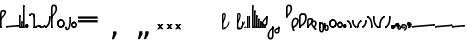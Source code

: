 SplineFontDB: 3.2
FontName: SteMitest01 test01
FullName: SteMitest01 test01
FamilyName: SteMitest01
Weight: Light
Copyright: Created by Krzysztof (Stenografow) Smirnow, with FontForge 2.0 (https://www.stenografia.pl)
UComments: "PL: Font, kt+APMA-rego zadaniem jest umo+AXwA-liwienie tworzenia tekst+APMA-w przy pomocy stenograficznego pisma SteMi: +AAoA-https://www.stenografia.pl/blog/2013-02-28_kurs-stemi-lekcja-01/+AAoA-EN:+AKAA Font whose task is to enable the creation of texts using the SteMi shorthand script (Polish basically, but)"
FontLog: "v. 2.0 began in 2023+AAoA-v. 1.0 postponed in 2013+AAoA-v. 1.0 began in 2012"
Version: 002.000
ItalicAngle: 0
UnderlinePosition: -298
UnderlineWidth: 148
Ascent: 2000
Descent: 1000
InvalidEm: 0
sfntRevision: 0x00020000
LayerCount: 3
Layer: 0 1 "Warstwa t+AUIA-a" 1
Layer: 1 1 "Plan pierwszy" 1
Layer: 2 0 "Warstwa t+AUIA-a 2" 1
HasVMetrics: 1
XUID: [1021 102 369710040 9694235]
BaseHoriz: 0
StyleMap: 0x0040
FSType: 0
OS2Version: 4
OS2_WeightWidthSlopeOnly: 0
OS2_UseTypoMetrics: 1
CreationTime: 1379607424
ModificationTime: 1710246544
PfmFamily: 17
TTFWeight: 300
TTFWidth: 3
LineGap: 270
VLineGap: 270
Panose: 2 0 5 3 0 0 0 0 0 0
OS2TypoAscent: 2000
OS2TypoAOffset: 0
OS2TypoDescent: -1000
OS2TypoDOffset: 0
OS2TypoLinegap: 270
OS2WinAscent: 3557
OS2WinAOffset: 0
OS2WinDescent: 1092
OS2WinDOffset: 0
HheadAscent: 3557
HheadAOffset: 0
HheadDescent: -1092
HheadDOffset: 0
OS2SubXSize: 1950
OS2SubYSize: 2100
OS2SubXOff: 0
OS2SubYOff: 420
OS2SupXSize: 1950
OS2SupYSize: 2100
OS2SupXOff: 0
OS2SupYOff: 1440
OS2StrikeYSize: 149
OS2StrikeYPos: 776
OS2CapHeight: 3432
OS2XHeight: 1520
OS2FamilyClass: 2560
OS2Vendor: 'KsMi'
OS2CodePages: 00000001.00000000
OS2UnicodeRanges: 00000007.02000000.04000000.00000000
MarkAttachClasses: 1
DEI: 91125
TtTable: prep
PUSHW_1
 511
SCANCTRL
PUSHB_1
 1
SCANTYPE
SVTCA[y-axis]
MPPEM
PUSHB_1
 8
LT
IF
PUSHB_2
 1
 1
INSTCTRL
EIF
PUSHB_2
 70
 6
CALL
IF
POP
PUSHB_1
 16
EIF
MPPEM
PUSHB_1
 20
GT
IF
POP
PUSHB_1
 128
EIF
SCVTCI
PUSHB_1
 6
CALL
NOT
IF
EIF
PUSHB_1
 20
CALL
EndTTInstrs
TtTable: fpgm
PUSHB_1
 0
FDEF
PUSHB_1
 0
SZP0
MPPEM
PUSHB_1
 42
LT
IF
PUSHB_1
 74
SROUND
EIF
PUSHB_1
 0
SWAP
MIAP[rnd]
RTG
PUSHB_1
 6
CALL
IF
RTDG
EIF
MPPEM
PUSHB_1
 42
LT
IF
RDTG
EIF
DUP
MDRP[rp0,rnd,grey]
PUSHB_1
 1
SZP0
MDAP[no-rnd]
RTG
ENDF
PUSHB_1
 1
FDEF
DUP
MDRP[rp0,min,white]
PUSHB_1
 12
CALL
ENDF
PUSHB_1
 2
FDEF
MPPEM
GT
IF
RCVT
SWAP
EIF
POP
ENDF
PUSHB_1
 3
FDEF
ROUND[Black]
RTG
DUP
PUSHB_1
 64
LT
IF
POP
PUSHB_1
 64
EIF
ENDF
PUSHB_1
 4
FDEF
PUSHB_1
 6
CALL
IF
POP
SWAP
POP
ROFF
IF
MDRP[rp0,min,rnd,black]
ELSE
MDRP[min,rnd,black]
EIF
ELSE
MPPEM
GT
IF
IF
MIRP[rp0,min,rnd,black]
ELSE
MIRP[min,rnd,black]
EIF
ELSE
SWAP
POP
PUSHB_1
 5
CALL
IF
PUSHB_1
 70
SROUND
EIF
IF
MDRP[rp0,min,rnd,black]
ELSE
MDRP[min,rnd,black]
EIF
EIF
EIF
RTG
ENDF
PUSHB_1
 5
FDEF
GFV
NOT
AND
ENDF
PUSHB_1
 6
FDEF
PUSHB_2
 34
 1
GETINFO
LT
IF
PUSHB_1
 32
GETINFO
NOT
NOT
ELSE
PUSHB_1
 0
EIF
ENDF
PUSHB_1
 7
FDEF
PUSHB_2
 36
 1
GETINFO
LT
IF
PUSHB_1
 64
GETINFO
NOT
NOT
ELSE
PUSHB_1
 0
EIF
ENDF
PUSHB_1
 8
FDEF
SRP2
SRP1
DUP
IP
MDAP[rnd]
ENDF
PUSHB_1
 9
FDEF
DUP
RDTG
PUSHB_1
 6
CALL
IF
MDRP[rnd,grey]
ELSE
MDRP[min,rnd,black]
EIF
DUP
PUSHB_1
 3
CINDEX
MD[grid]
SWAP
DUP
PUSHB_1
 4
MINDEX
MD[orig]
PUSHB_1
 0
LT
IF
ROLL
NEG
ROLL
SUB
DUP
PUSHB_1
 0
LT
IF
SHPIX
ELSE
POP
POP
EIF
ELSE
ROLL
ROLL
SUB
DUP
PUSHB_1
 0
GT
IF
SHPIX
ELSE
POP
POP
EIF
EIF
RTG
ENDF
PUSHB_1
 10
FDEF
PUSHB_1
 6
CALL
IF
POP
SRP0
ELSE
SRP0
POP
EIF
ENDF
PUSHB_1
 11
FDEF
DUP
MDRP[rp0,white]
PUSHB_1
 12
CALL
ENDF
PUSHB_1
 12
FDEF
DUP
MDAP[rnd]
PUSHB_1
 7
CALL
NOT
IF
DUP
DUP
GC[orig]
SWAP
GC[cur]
SUB
ROUND[White]
DUP
IF
DUP
ABS
DIV
SHPIX
ELSE
POP
POP
EIF
ELSE
POP
EIF
ENDF
PUSHB_1
 13
FDEF
SRP2
SRP1
DUP
DUP
IP
MDAP[rnd]
DUP
ROLL
DUP
GC[orig]
ROLL
GC[cur]
SUB
SWAP
ROLL
DUP
ROLL
SWAP
MD[orig]
PUSHB_1
 0
LT
IF
SWAP
PUSHB_1
 0
GT
IF
PUSHB_1
 64
SHPIX
ELSE
POP
EIF
ELSE
SWAP
PUSHB_1
 0
LT
IF
PUSHB_1
 64
NEG
SHPIX
ELSE
POP
EIF
EIF
ENDF
PUSHB_1
 14
FDEF
PUSHB_1
 6
CALL
IF
RTDG
MDRP[rp0,rnd,white]
RTG
POP
POP
ELSE
DUP
MDRP[rp0,rnd,white]
ROLL
MPPEM
GT
IF
DUP
ROLL
SWAP
MD[grid]
DUP
PUSHB_1
 0
NEQ
IF
SHPIX
ELSE
POP
POP
EIF
ELSE
POP
POP
EIF
EIF
ENDF
PUSHB_1
 15
FDEF
SWAP
DUP
MDRP[rp0,rnd,white]
DUP
MDAP[rnd]
PUSHB_1
 7
CALL
NOT
IF
SWAP
DUP
IF
MPPEM
GTEQ
ELSE
POP
PUSHB_1
 1
EIF
IF
ROLL
PUSHB_1
 4
MINDEX
MD[grid]
SWAP
ROLL
SWAP
DUP
ROLL
MD[grid]
ROLL
SWAP
SUB
SHPIX
ELSE
POP
POP
POP
POP
EIF
ELSE
POP
POP
POP
POP
POP
EIF
ENDF
PUSHB_1
 16
FDEF
DUP
MDRP[rp0,min,white]
PUSHB_1
 18
CALL
ENDF
PUSHB_1
 17
FDEF
DUP
MDRP[rp0,white]
PUSHB_1
 18
CALL
ENDF
PUSHB_1
 18
FDEF
DUP
MDAP[rnd]
PUSHB_1
 7
CALL
NOT
IF
DUP
DUP
GC[orig]
SWAP
GC[cur]
SUB
ROUND[White]
ROLL
DUP
GC[orig]
SWAP
GC[cur]
SWAP
SUB
ROUND[White]
ADD
DUP
IF
DUP
ABS
DIV
SHPIX
ELSE
POP
POP
EIF
ELSE
POP
POP
EIF
ENDF
PUSHB_1
 19
FDEF
DUP
ROLL
DUP
ROLL
SDPVTL[orthog]
DUP
PUSHB_1
 3
CINDEX
MD[orig]
ABS
SWAP
ROLL
SPVTL[orthog]
PUSHB_1
 32
LT
IF
ALIGNRP
ELSE
MDRP[grey]
EIF
ENDF
PUSHB_1
 20
FDEF
PUSHB_4
 0
 64
 1
 64
WS
WS
SVTCA[x-axis]
MPPEM
PUSHW_1
 4096
MUL
SVTCA[y-axis]
MPPEM
PUSHW_1
 4096
MUL
DUP
ROLL
DUP
ROLL
NEQ
IF
DUP
ROLL
DUP
ROLL
GT
IF
SWAP
DIV
DUP
PUSHB_1
 0
SWAP
WS
ELSE
DIV
DUP
PUSHB_1
 1
SWAP
WS
EIF
DUP
PUSHB_1
 64
GT
IF
PUSHB_3
 0
 32
 0
RS
MUL
WS
PUSHB_3
 1
 32
 1
RS
MUL
WS
PUSHB_1
 32
MUL
PUSHB_1
 25
NEG
JMPR
POP
EIF
ELSE
POP
POP
EIF
ENDF
PUSHB_1
 21
FDEF
PUSHB_1
 1
RS
MUL
SWAP
PUSHB_1
 0
RS
MUL
SWAP
ENDF
EndTTInstrs
ShortTable: cvt  6
  26
  147
  397
  584
  611
  1493
EndShort
ShortTable: maxp 16
  1
  0
  511
  123
  9
  191
  8
  2
  1
  2
  22
  0
  256
  0
  3
  3
EndShort
LangName: 1033 "" "" "" "" "" "" "" "" "" "Krzysztof Smirnow (Stenografow)" "" "" "https://www.stenografia.pl" "This Font Software is licensed under the SIL Open Font License, Version 1.1.+AAoA-This license is copied below, and is also available with a FAQ at:+AAoA-http://scripts.sil.org/OFL+AAoACgAK------------------------------------------------------------+AAoA-SIL OPEN FONT LICENSE Version 1.1 - 26 February 2007+AAoA------------------------------------------------------------+AAoACgAA-PREAMBLE+AAoA-The goals of the Open Font License (OFL) are to stimulate worldwide+AAoA-development of collaborative font projects, to support the font creation+AAoA-efforts of academic and linguistic communities, and to provide a free and+AAoA-open framework in which fonts may be shared and improved in partnership+AAoA-with others.+AAoACgAA-The OFL allows the licensed fonts to be used, studied, modified and+AAoA-redistributed freely as long as they are not sold by themselves. The+AAoA-fonts, including any derivative works, can be bundled, embedded, +AAoA-redistributed and/or sold with any software provided that any reserved+AAoA-names are not used by derivative works. The fonts and derivatives,+AAoA-however, cannot be released under any other type of license. The+AAoA-requirement for fonts to remain under this license does not apply+AAoA-to any document created using the fonts or their derivatives.+AAoACgAA-DEFINITIONS+AAoAIgAA-Font Software+ACIA refers to the set of files released by the Copyright+AAoA-Holder(s) under this license and clearly marked as such. This may+AAoA-include source files, build scripts and documentation.+AAoACgAi-Reserved Font Name+ACIA refers to any names specified as such after the+AAoA-copyright statement(s).+AAoACgAi-Original Version+ACIA refers to the collection of Font Software components as+AAoA-distributed by the Copyright Holder(s).+AAoACgAi-Modified Version+ACIA refers to any derivative made by adding to, deleting,+AAoA-or substituting -- in part or in whole -- any of the components of the+AAoA-Original Version, by changing formats or by porting the Font Software to a+AAoA-new environment.+AAoACgAi-Author+ACIA refers to any designer, engineer, programmer, technical+AAoA-writer or other person who contributed to the Font Software.+AAoACgAA-PERMISSION & CONDITIONS+AAoA-Permission is hereby granted, free of charge, to any person obtaining+AAoA-a copy of the Font Software, to use, study, copy, merge, embed, modify,+AAoA-redistribute, and sell modified and unmodified copies of the Font+AAoA-Software, subject to the following conditions:+AAoACgAA-1) Neither the Font Software nor any of its individual components,+AAoA-in Original or Modified Versions, may be sold by itself.+AAoACgAA-2) Original or Modified Versions of the Font Software may be bundled,+AAoA-redistributed and/or sold with any software, provided that each copy+AAoA-contains the above copyright notice and this license. These can be+AAoA-included either as stand-alone text files, human-readable headers or+AAoA-in the appropriate machine-readable metadata fields within text or+AAoA-binary files as long as those fields can be easily viewed by the user.+AAoACgAA-3) No Modified Version of the Font Software may use the Reserved Font+AAoA-Name(s) unless explicit written permission is granted by the corresponding+AAoA-Copyright Holder. This restriction only applies to the primary font name as+AAoA-presented to the users.+AAoACgAA-4) The name(s) of the Copyright Holder(s) or the Author(s) of the Font+AAoA-Software shall not be used to promote, endorse or advertise any+AAoA-Modified Version, except to acknowledge the contribution(s) of the+AAoA-Copyright Holder(s) and the Author(s) or with their explicit written+AAoA-permission.+AAoACgAA-5) The Font Software, modified or unmodified, in part or in whole,+AAoA-must be distributed entirely under this license, and must not be+AAoA-distributed under any other license. The requirement for fonts to+AAoA-remain under this license does not apply to any document created+AAoA-using the Font Software.+AAoACgAA-TERMINATION+AAoA-This license becomes null and void if any of the above conditions are+AAoA-not met.+AAoACgAA-DISCLAIMER+AAoA-THE FONT SOFTWARE IS PROVIDED +ACIA-AS IS+ACIA, WITHOUT WARRANTY OF ANY KIND,+AAoA-EXPRESS OR IMPLIED, INCLUDING BUT NOT LIMITED TO ANY WARRANTIES OF+AAoA-MERCHANTABILITY, FITNESS FOR A PARTICULAR PURPOSE AND NONINFRINGEMENT+AAoA-OF COPYRIGHT, PATENT, TRADEMARK, OR OTHER RIGHT. IN NO EVENT SHALL THE+AAoA-COPYRIGHT HOLDER BE LIABLE FOR ANY CLAIM, DAMAGES OR OTHER LIABILITY,+AAoA-INCLUDING ANY GENERAL, SPECIAL, INDIRECT, INCIDENTAL, OR CONSEQUENTIAL+AAoA-DAMAGES, WHETHER IN AN ACTION OF CONTRACT, TORT OR OTHERWISE, ARISING+AAoA-FROM, OUT OF THE USE OR INABILITY TO USE THE FONT SOFTWARE OR FROM+AAoA-OTHER DEALINGS IN THE FONT SOFTWARE." "http://scripts.sil.org/OFL"
GaspTable: 1 65535 2 0
Encoding: UnicodeFull
UnicodeInterp: none
NameList: AGL For New Fonts
DisplaySize: -48
AntiAlias: 1
FitToEm: 1
WinInfo: 57340 20 14
BeginPrivate: 0
EndPrivate
Grid
168 3499 m 0
 168 -2501 l 1024
412 3500 m 0
 412 -2500 l 1024
461 3500 m 0
 461 -2500 l 1024
205 3500 m 0
 205 -2500 l 1024
375 3500 m 0
 375 -2500 l 1024
-3000 476.5 m 0
 6000 476.5 l 1024
291 3500 m 0
 291 -2500 l 1024
-3000 331 m 0
 6000 331 l 1024
0 3500 m 0
 0 -2500 l 1024
  Named: "start_CONS"
-3000 200 m 0
 6000 200 l 1024
  Named: "niskie_litery"
60 3499 m 0
 60 -2501 l 1024
  Named: "sr_CONS"
-3000 80 m 0
 6000 80 l 1024
  Named: "szr_VOW"
-3001 120 m 0
 5999 120 l 1024
  Named: "szr_CONS"
-3000 60 m 0
 6000 60 l 1024
  Named: "sr_CONS"
120 3500 m 0
 120 -2500 l 1024
  Named: "szer_CONS"
-3000 40 m 0
 6000 40 l 1024
  Named: "sr_VOW"
40 3500 m 0
 40 -2500 l 1024
  Named: "sr_VOW"
80 3468 m 0
 80 -2500 l 1024
  Named: "szer-VOW"
-3000 1587 m 0
 6000 1587 l 1024
  Named: "laczenie-gora-baseline"
-3001 780 m 0
 5999 780 l 1024
  Named: "laczenie-srodek-baseline"
-2996 2052 m 0
 6004 2052 l 1024
  Named: "znak_wlk_litery"
-3001 950 m 0
 5999 950 l 1024
  Named: "srednie-litery"
-3000 900 m 0
 6000 900 l 1024
  Named: "laczenie-srodek"
-3024 1709.29980469 m 0
 5976 1709.29980469 l 1024
  Named: "laczenie-gora"
-3009 140 m 0
 5991 140 l 1024
  Named: "laczenie-dol"
-3086 1900 m 0
 5914 1900 l 1024
  Named: "wysokie-litery"
EndSplineSet
TeXData: 1 0 0 349525 174762 116508 101362 -383080 116508 783286 444596 497025 792723 393216 433062 380633 303038 157286 324010 404750 52429 2506097 1059062 262144
BeginChars: 1114114 108

StartChar: .notdef
Encoding: 1114112 -1 0
Width: 1500
Flags: W
LayerCount: 3
Fore
SplineSet
150 0 m 1,0,-1
 150 1333 l 1,1,-1
 1350 1333 l 1,2,-1
 1350 0 l 1,3,-1
 150 0 l 1,0,-1
300 150 m 1,4,-1
 1200 150 l 1,5,-1
 1200 1183 l 1,6,-1
 300 1183 l 1,7,-1
 300 150 l 1,4,-1
EndSplineSet
Validated: 1
EndChar

StartChar: .null
Encoding: 1114113 -1 1
Width: 0
VWidth: 0
GlyphClass: 2
Flags: W
LayerCount: 3
Fore
Validated: 1
EndChar

StartChar: uni000A
Encoding: 10 10 2
Width: 2934
VWidth: 0
GlyphClass: 2
Flags: W
LayerCount: 3
Fore
Validated: 1
EndChar

StartChar: space
Encoding: 32 32 3
Width: 1000
VWidth: 0
GlyphClass: 2
Flags: W
LayerCount: 3
Fore
Validated: 1
EndChar

StartChar: quoteright
Encoding: 8217 8217 4
Width: 773
VWidth: 2048
GlyphClass: 2
Flags: W
LayerCount: 3
Fore
SplineSet
309 2756 m 1,0,-1
 561 2756 l 1,1,-1
 561 2550 l 1,2,-1
 365 2167 l 1,3,-1
 211 2167 l 1,4,-1
 309 2550 l 1,5,-1
 309 2756 l 1,0,-1
EndSplineSet
Validated: 1
EndChar

StartChar: quotesinglbase
Encoding: 8218 8218 5
Width: 773
VWidth: 2048
GlyphClass: 2
Flags: W
LayerCount: 3
Fore
SplineSet
309 -254 m 1,0,-1
 561 -254 l 1,1,-1
 561 -460 l 1,2,-1
 365 -843 l 1,3,-1
 211 -843 l 1,4,-1
 309 -460 l 1,5,-1
 309 -254 l 1,0,-1
EndSplineSet
Validated: 1
EndChar

StartChar: quotedblright
Encoding: 8221 8221 6
Width: 1233
VWidth: 2048
GlyphClass: 2
Flags: W
LayerCount: 3
Fore
SplineSet
768 2726 m 1,0,-1
 1020 2726 l 1,1,-1
 1020 2520 l 1,2,-1
 823 2137 l 1,3,-1
 670 2137 l 1,4,-1
 768 2520 l 1,5,-1
 768 2726 l 1,0,-1
309 2726 m 1,6,-1
 561 2726 l 1,7,-1
 561 2520 l 1,8,-1
 365 2137 l 1,9,-1
 211 2137 l 1,10,-1
 309 2520 l 1,11,-1
 309 2726 l 1,6,-1
EndSplineSet
Validated: 1
EndChar

StartChar: quotedblbase
Encoding: 8222 8222 7
Width: 1233
VWidth: 2048
GlyphClass: 2
Flags: W
LayerCount: 3
Fore
SplineSet
768 -244 m 1,0,-1
 1020 -244 l 1,1,-1
 1020 -450 l 1,2,-1
 823 -833 l 1,3,-1
 670 -833 l 1,4,-1
 768 -450 l 1,5,-1
 768 -244 l 1,0,-1
309 -244 m 1,6,-1
 561 -244 l 1,7,-1
 561 -450 l 1,8,-1
 365 -833 l 1,9,-1
 211 -833 l 1,10,-1
 309 -450 l 1,11,-1
 309 -244 l 1,6,-1
EndSplineSet
Validated: 1
EndChar

StartChar: uni2029
Encoding: 8233 8233 8
Width: 2904
VWidth: 0
GlyphClass: 2
Flags: W
LayerCount: 3
Fore
Validated: 1
EndChar

StartChar: malaspacja
Encoding: 57349 57349 9
Width: 140
VWidth: 0
GlyphClass: 2
Flags: W
LayerCount: 3
Fore
Validated: 1
EndChar

StartChar: stemK
Encoding: 57352 57352 10
Width: 120
VWidth: 0
GlyphClass: 2
Flags: W
LayerCount: 3
Fore
SplineSet
120 1648 m 1,0,-1
 120 60 l 1,1,2
 120 0 120 0 60 0 c 1,3,4
 0 0 0 0 0 60 c 1,5,-1
 0 1648 l 1,6,7
 0 1709 0 1709 60 1709 c 0,8,9
 120 1709 120 1709 120 1648 c 1,0,-1
0 60 m 1025
EndSplineSet
Refer: 46 57346 N 1 0 0 1 0 0 2
Refer: 46 57346 N 1 0 0 1 0 1589 2
Validated: 11
EndChar

StartChar: gorP.brzh
Encoding: 57372 57372 11
Width: 461
VWidth: 3070
GlyphClass: 2
Flags: W
LayerCount: 3
Back
SplineSet
232.21875 1326.22265625 m 4,0,1
 282.319335938 1326.203125 282.319335938 1326.203125 310.352539062 1359.96972656 c 4,2,3
 337.319335938 1392.203125 337.319335938 1392.203125 337.477539062 1439.48632812 c 4,3,4
 337.319335938 1470.203125 337.319335938 1470.203125 310.352539062 1515.48144531 c 4,5,6
 281.319335938 1563.203125 281.319335938 1563.203125 232.21875 1562.84765625 c 4,6,7
 185.319335938 1563.203125 185.319335938 1563.203125 153.319335938 1519.703125 c 132,-1,9
 121.319335938 1476.203125 121.319335938 1476.203125 121.319335938 1435.703125 c 132,-1,10
 121.319335938 1395.203125 121.319335938 1395.203125 152.819335938 1360.703125 c 132,-1,12
 184.319335938 1326.203125 184.319335938 1326.203125 232.21875 1326.22265625 c 4,0,1
229.791015625 1687.15429688 m 4,12,13
 310.319335938 1687.203125 310.319335938 1687.203125 378.770507812 1624 c 4,14,15
 412.319335938 1593.203125 412.319335938 1593.203125 434.233398438 1545.46191406 c 4,16,17
 455.319335938 1497.203125 455.319335938 1497.203125 455.690429688 1445.203125 c 4,17,18
 455.319335938 1395.203125 455.319335938 1395.203125 432.614257812 1344.61132812 c 4,19,20
 409.319335938 1293.203125 409.319335938 1293.203125 379.581054688 1269.40625 c 4,20,21
 340.319335938 1238.203125 340.319335938 1238.203125 307.11328125 1222.04101562 c 4,22,23
 274.319335938 1206.203125 274.319335938 1206.203125 229.791015625 1206.25195312 c 132,-1,23
 185.319335938 1206.203125 185.319335938 1206.203125 151.251953125 1222.4453125 c 4,24,25
 117.319335938 1238.203125 117.319335938 1238.203125 80 1269.40625 c 4,25,26
 47.3193359375 1297.203125 47.3193359375 1297.203125 26.966796875 1345.42089844 c 4,27,28
 6.3193359375 1394.203125 6.3193359375 1394.203125 6.3193359375 1445.203125 c 4,28,29
 6.3193359375 1557.203125 6.3193359375 1557.203125 80 1624 c 4,30,31
 150.319335938 1687.203125 150.319335938 1687.203125 229.791015625 1687.15429688 c 4,12,13
EndSplineSet
Fore
SplineSet
120 836 m 1,0,1
 120 780 120 780 60 780 c 1,2,3
 0 780 0 780 0 836 c 1,4,5
 0 1305 0 1305 0 1437 c 1,6,7
 0 1762 0 1762 234.5 1762 c 0,8,9
 460 1762 460 1762 459 1438 c 0,10,11
 458 1177 458 1177 120 863 c 1,12,-1
 120 836 l 1,0,1
120 1003 m 1,13,14
 332 1189 332 1189 332 1437 c 0,15,16
 332 1643 332 1643 234 1643 c 0,17,18
 120 1643 120 1643 120 1437 c 0,19,20
 120 1363 120 1363 120 1003 c 1,13,14
EndSplineSet
Refer: 46 57346 N 1 0 0 1 0 859 2
Refer: 46 57346 S 1 0 0 1 0 779 2
Validated: 43
EndChar

StartChar: stemI.krt
Encoding: 57357 57357 12
Width: 121
VWidth: 0
GlyphClass: 2
Flags: W
LayerCount: 3
Fore
SplineSet
121 281 m 5,0,-1
 121 60 l 1,1,2
 121 0 121 0 61 0 c 1,3,4
 1 0 1 0 1 60 c 1,5,-1
 1 281 l 5,6,7
 1 342 1 342 61 342 c 4,8,9
 121 342 121 342 121 281 c 5,0,-1
1 60 m 1025
EndSplineSet
Refer: 46 57346 N 1 0 0 1 0 0 2
Refer: 46 57346 S 1 0 0 1 0 222 2
Validated: 11
EndChar

StartChar: stemKRT
Encoding: 57358 57358 13
Width: 120
VWidth: 0
GlyphClass: 2
Flags: W
LayerCount: 3
Fore
SplineSet
59 80 m 29,0,-1
 59 40 l 29,1,-1
 39 60 l 29,2,-1
 79 60 l 1053,3,-1
59 120 m 132,-1,5
 87 120 87 120 103 104 c 132,-1,6
 119 88 119 88 119 60 c 4,7,8
 119 30 119 30 101.965820312 14 c 4,9,10
 87 0 87 0 59 0 c 132,-1,11
 31 0 31 0 16.0341796875 14 c 4,12,13
 -1 30 -1 30 -1 60 c 4,14,15
 -1 88 -1 88 15 104 c 132,-1,4
 31 120 31 120 59 120 c 132,-1,5
59 200 m 29,16,-1
 59 160 l 29,17,-1
 39 180 l 29,18,-1
 79 180 l 1053,19,-1
59 240 m 132,-1,21
 87 240 87 240 103 224 c 132,-1,22
 119 208 119 208 119 180 c 4,23,24
 119 150 119 150 101.965820312 134 c 4,25,26
 87 120 87 120 59 120 c 132,-1,27
 31 120 31 120 16.0341796875 134 c 4,28,29
 -1 150 -1 150 -1 180 c 4,30,31
 -1 208 -1 208 15 224 c 132,-1,20
 31 240 31 240 59 240 c 132,-1,21
120 179 m 5,32,-1
 120 60 l 5,33,34
 120 0 120 0 60 0 c 133,-1,35
 0 0 0 0 0 60 c 5,36,-1
 0 179 l 5,37,38
 0 240 0 240 60 240 c 132,-1,39
 120 240 120 240 120 179 c 5,32,-1
0 60 m 1029,40,-1
EndSplineSet
Validated: 11
EndChar

StartChar: gorBbrzh
Encoding: 57376 57376 14
Width: 468
VWidth: 3070
GlyphClass: 2
Flags: W
LayerCount: 3
Fore
SplineSet
120 223 m 1,0,1
 205 300 205 300 267 392 c 0,2,3
 427 634 427 634 207.986328125 633.5 c 0,4,5
 120 633 120 633 120 427 c 0,6,7
 120 326 120 326 120 223 c 1,0,1
120 83 m 1,8,9
 120 57 120 57 119.991210938 56 c 1,10,11
 120 0 120 0 60 0 c 1,12,13
 0 0 0 0 0 56 c 1,14,-1
 0 423 l 2,15,16
 0 755 0 755 208 754 c 0,17,18
 638 753 638 753 348 332 c 0,19,20
 251 194 251 194 120 83 c 1,8,9
EndSplineSet
Refer: 46 57346 N 1 0 0 1 0 0 2
Refer: 46 57346 N 1 0 0 1 0 79 2
Validated: 43
EndChar

StartChar: stemK.krt
Encoding: 57353 57353 15
Width: 120
VWidth: 0
GlyphClass: 2
Flags: W
LayerCount: 3
Fore
SplineSet
120 1248 m 1,0,-1
 120 60 l 1,1,2
 120 0 120 0 60 0 c 1,3,4
 0 0 0 0 0 60 c 1,5,-1
 0 1248 l 1,6,7
 0 1309 0 1309 60 1309 c 0,8,9
 120 1309 120 1309 120 1248 c 1,0,-1
0 60 m 1025
EndSplineSet
Refer: 46 57346 S 1 0 0 1 0 0 2
Refer: 46 57346 N 1 0 0 1 -1 1189 2
Validated: 11
EndChar

StartChar: stemG
Encoding: 57354 57354 16
Width: 120
VWidth: 0
GlyphClass: 2
Flags: W
LayerCount: 3
Fore
SplineSet
120 899 m 1,0,-1
 120 60 l 1,1,2
 120 0 120 0 60 0 c 1,3,4
 0 0 0 0 0 60 c 1,5,-1
 0 899 l 1,6,7
 0 960 0 960 60 960 c 0,8,9
 120 960 120 960 120 899 c 1,0,-1
0 60 m 1025
EndSplineSet
Refer: 46 57346 N 1 0 0 1 0 0 2
Refer: 46 57346 N 1 0 0 1 0 840 2
Validated: 11
EndChar

StartChar: gorST.brzh
Encoding: 57374 57374 17
Width: 528
VWidth: 3070
GlyphClass: 2
Flags: W
LayerCount: 3
Back
SplineSet
289.913085938 1744.92382812 m 4,0,1
 388.279296875 1745.37011719 388.279296875 1745.37011719 480 1658.73925781 c 4,2,3
 582.279296875 1562.37011719 582.279296875 1562.37011719 582.740234375 1404.37011719 c 4,4,5
 583.279296875 1248.37011719 583.279296875 1248.37011719 480 1156 c 4,6,7
 385.279296875 1070.37011719 385.279296875 1070.37011719 290.913085938 1069.81640625 c 4,8,9
 199.279296875 1069.37011719 199.279296875 1069.37011719 100.625976562 1156 c 4,10,11
 0.279296875 1244.37011719 0.279296875 1244.37011719 0.279296875 1402.37011719 c 4,12,13
 0.279296875 1568.37011719 0.279296875 1568.37011719 100.625976562 1658.73925781 c 4,14,15
 196.279296875 1744.37011719 196.279296875 1744.37011719 289.913085938 1744.92382812 c 4,0,1
291.903320312 1195.87011719 m 4,16,17
 367.279296875 1196.37011719 367.279296875 1196.37011719 415.928710938 1271.15917969 c 4,18,19
 460.279296875 1339.37011719 460.279296875 1339.37011719 458.704101562 1404.70214844 c 4,20,21
 456.279296875 1491.37011719 456.279296875 1491.37011719 423.279296875 1543.37011719 c 4,22,23
 376.279296875 1619.37011719 376.279296875 1619.37011719 290.903320312 1619.65722656 c 4,24,25
 209.279296875 1619.37011719 209.279296875 1619.37011719 165.279296875 1543.37011719 c 4,26,27
 121.279296875 1466.37011719 121.279296875 1466.37011719 122.103515625 1402.15820312 c 4,28,29
 122.279296875 1333.37011719 122.279296875 1333.37011719 164.428710938 1270.15917969 c 4,30,31
 214.279296875 1195.37011719 214.279296875 1195.37011719 291.903320312 1195.87011719 c 4,16,17
EndSplineSet
Refer: 46 57346 S 1 0 0 1 394.279 1157.37 2
Refer: 46 57346 S 1 0 0 1 0.279297 1341.37 2
Refer: 46 57346 S 1 0 0 1 251.279 1072.37 2
Refer: 46 57346 S 1 0 0 1 210.913 1071.82 2
Refer: 46 57346 S 1 0 0 1 462.279 1341.37 2
Refer: 46 57346 S 1 0 0 1 27.2793 1473.37 2
Refer: 46 57346 S 1 0 0 1 430.279 1210.37 2
Refer: 46 57346 S 1 0 0 1 65.2793 1537.37 2
Refer: 46 57346 S 1 0 0 1 250.279 1622.37 2
Refer: 46 57346 S 1 0 0 1 215.279 1622.37 2
Fore
SplineSet
179.4921875 -140.9296875 m 1,0,1
 195.325195312 -195.412109375 195.325195312 -195.412109375 140.404296875 -224.650390625 c 1,2,3
 86.3251953125 -238.412109375 86.3251953125 -238.412109375 58.4873046875 -179.499023438 c 1,4,5
 -128.674804688 292.587890625 -128.674804688 292.587890625 36.30859375 624.521484375 c 1,6,7
 192.325195312 866.587890625 192.325195312 866.587890625 418.095703125 722.919921875 c 0,8,9
 585.4765625 616.328125 585.4765625 616.328125 457.963867188 336.345703125 c 0,10,11
 353.325195312 106.587890625 353.325195312 106.587890625 120 0 c 1,12,13
 163.325195312 -106.412109375 163.325195312 -106.412109375 179.4921875 -140.9296875 c 1,0,1
99.07421875 124.665039062 m 1,14,15
 284.325195312 214.587890625 284.325195312 214.587890625 348.978515625 401.577148438 c 0,16,17
 411.989257812 578.840820312 411.989257812 578.840820312 359.163085938 621.844726562 c 0,18,19
 233.377929688 723.735351562 233.377929688 723.735351562 140.232421875 564.521484375 c 0,20,21
 43.3251953125 399.587890625 43.3251953125 399.587890625 99.07421875 124.665039062 c 1,14,15
EndSplineSet
Refer: 46 57346 N 0.866025 -0.5 0.5 0.866025 -28.9038 40.3579 2
Refer: 46 57346 N 0.819152 -0.573577 0.573577 0.819152 36.8595 -179.004 2
Validated: 43
EndChar

StartChar: luD1
Encoding: 57445 57445 18
Width: 360
VWidth: 0
GlyphClass: 2
Flags: W
LayerCount: 3
Fore
SplineSet
28 472 m 5,0,-1
 91 581 l 5,1,2
 360 403 360 403 360 60 c 1,3,-1
 240 60 l 1,4,5
 240 335 240 335 28 472 c 5,0,-1
EndSplineSet
Refer: 46 57346 N 1 0 0 1 0 466 2
Refer: 46 57346 N 1 0 0 1 240 0 2
Validated: 11
EndChar

StartChar: luD2
Encoding: 57446 57446 19
Width: 360
VWidth: 0
GlyphClass: 2
Flags: W
LayerCount: 3
Fore
Refer: 18 57445 S -1 0 0 -1 360 586 2
Validated: 5
EndChar

StartChar: gorPS.brzh
Encoding: 57375 57375 20
Width: 600
VWidth: 3070
GlyphClass: 2
Flags: W
LayerCount: 3
Fore
SplineSet
120 55 m 1,0,1
 120 0 120 0 60 0 c 1,2,3
 0 0 0 0 0 55 c 1,4,5
 0 524 0 524 0 806 c 1,6,7
 0 1121 0 1121 291.5 1121 c 0,8,9
 583 1121 583 1121 584 807 c 0,10,11
 585 315 585 315 120 82 c 1,12,-1
 120 55 l 1,0,1
120 225 m 1,13,14
 454 407 454 407 456 806 c 0,15,16
 457 988 457 988 290 988 c 0,17,18
 123 988 123 988 123 806 c 0,19,20
 122 484 122 484 120 225 c 1,13,14
EndSplineSet
Refer: 46 57346 S 1 0 0 1 0 80 2
Refer: 46 57346 N 1 0 0 1 0 0 2
Validated: 43
Layer: 2
SplineSet
290.287109375 1900.18457031 m 4
 355.864257812 1900.48242188 419.2265625 1871.75390625 480.374023438 1814 c 4
 548.560546875 1749.75390625 582.806640625 1664.96386719 583.114257812 1559.63085938 c 4
 583.473632812 1455.63085938 549.2265625 1372.84082031 480.374023438 1311.26074219 c 4
 417.2265625 1254.17382812 354.198242188 1225.44628906 291.287109375 1225.07714844 c 4
 230.198242188 1224.77929688 166.768554688 1253.5078125 101 1311.26074219 c 4
 34.1025390625 1370.17382812 0.6533203125 1452.29785156 0.6533203125 1557.63085938 c 4
 0.6533203125 1668.29785156 34.1025390625 1753.75390625 101 1814 c 4
 164.768554688 1871.08691406 227.864257812 1899.81542969 290.287109375 1900.18457031 c 4
292.27734375 1361.13085938 m 4
 346.528320312 1361.46386719 387.870117188 1383.22753906 416.302734375 1426.41992188 c 4
 445.870117188 1471.89355469 460.127929688 1516.40820312 459.078125 1559.96289062 c 4
 458.127929688 1600.40820312 444.653320312 1646.63085938 418.653320312 1698.63085938 c 4
 395.986328125 1744.63085938 353.528320312 1767.7265625 291.27734375 1767.91796875 c 4
 233.528320312 1767.7265625 191.653320312 1744.63085938 165.653320312 1698.63085938 c 4
 136.3203125 1647.29785156 121.927734375 1600.2265625 122.477539062 1557.41894531 c 4
 122.594726562 1514.89355469 136.703125 1470.89355469 164.802734375 1425.41992188 c 4
 191.370117188 1382.22753906 233.861328125 1360.79785156 292.27734375 1361.13085938 c 4
EndSplineSet
EndChar

StartChar: luT1
Encoding: 57450 57450 21
Width: 426
VWidth: 0
GlyphClass: 2
Flags: W
LayerCount: 3
Fore
SplineSet
32.5634765625 785.038085938 m 5,0,1
 -19.4365234375 815 -19.4365234375 815 11.6015625 868.732421875 c 5,2,3
 40.5634765625 919 40.5634765625 919 92.5634765625 888.961914062 c 5,4,5
 103.822265625 882.461914062 103.822265625 882.461914062 103.822265625 882.461914062 c 4,6,7
 425.563476562 690 425.563476562 690 425.563476562 80 c 4,8,9
 425.563476562 70 425.563476562 70 425.563476562 60 c 5,10,-1
 305.563476562 60 l 5,11,12
 305.563476562 63 305.563476562 63 305.563476562 80 c 4,13,14
 306.56640625 608.616210938 306.56640625 608.616210938 44.6875 778.038085938 c 4,15,16
 38.5634765625 782 38.5634765625 782 32.5634765625 785.038085938 c 5,0,1
EndSplineSet
Refer: 46 57346 S 1 0 0 1 305.563 0 2
Refer: 46 57346 S 0.866025 -0.5 0.5 0.866025 -19.3981 815.038 2
Validated: 43
EndChar

StartChar: luT2
Encoding: 57451 57451 22
Width: 426
VWidth: 0
GlyphClass: 2
Flags: W
LayerCount: 3
Fore
Refer: 21 57450 S -1 0 0 -1 426.564 900.197 2
Validated: 5
EndChar

StartChar: luKL
Encoding: 57455 57455 23
Width: 463
VWidth: 0
GlyphClass: 2
Flags: W
LayerCount: 3
Fore
SplineSet
203.015625 376 m 1,0,-1
 298.015625 374 l 1,1,2
 307.015625 293 307.015625 293 307.015625 283 c 1,3,4
 413 169 413 169 430.815429688 138.000976562 c 0,5,6
 464 81 464 81 463.140625 -12.375 c 0,7,8
 463 -37 463 -37 427.015625 -86.5 c 0,9,10
 391 -136 391 -136 306.640625 -136.375 c 0,11,12
 185.640625 -137.001953125 185.640625 -137.001953125 185.640625 -15.375 c 2,13,-1
 185.640625 98.375 l 1,14,15
 178 90 178 90 163.274414062 88.7626953125 c 0,16,17
 93 84 93 84 43.3125 125.775390625 c 0,18,19
 24 142 24 142 12.2060546875 170.268554688 c 0,20,21
 0 199 0 199 0 232.875 c 0,22,23
 0 303 0 303 43.3125 339.974609375 c 0,24,25
 94 384 94 384 163.012695312 376.987304688 c 0,26,27
 173 376 173 376 187.015625 367 c 1,28,-1
 203.015625 376 l 1,0,-1
307 123 m 1,29,-1
 307.015625 69 l 2,30,31
 307.015625 69 307.015625 69 307.0078125 39.5 c 0,32,33
 307 10 307 10 311.015625 -9 c 0,34,35
 315 -28 315 -28 325.015625 -28 c 0,36,37
 345 -28 345 -28 352.5 -1 c 0,38,39
 360 26 360 26 344 63 c 0,40,41
 330 97 330 97 307 123 c 1,29,-1
EndSplineSet
Refer: 46 57346 N 1 0 0 1 187.016 161 2
Refer: 46 57346 N 1 0 0 1 187.016 0 2
Validated: 43
EndChar

StartChar: luSJ
Encoding: 57456 57456 24
Width: 459
VWidth: 0
GlyphClass: 2
Flags: W
LayerCount: 3
Fore
SplineSet
284.877929688 -188.952148438 m 4,0,-1
 259.454101562 -65.83203125 l 4,1,2
 304.224609375 -59.779296875 304.224609375 -59.779296875 334.0078125 22.0517578125 c 4,3,4
 374.680664062 133.797851562 374.680664062 133.797851562 245.942382812 180.654296875 c 4,5,6
 152.571289062 213.575195312 152.571289062 213.575195312 127.9453125 145.916992188 c 4,7,8
 107.766601562 90.4755859375 107.766601562 90.4755859375 133.137695312 81.240234375 c 4,9,10
 163.208007812 70.2958984375 163.208007812 70.2958984375 167.654296875 82.51171875 c 5,11,-1
 280.41796875 41.4697265625 l 5,12,13
 278.365234375 35.8310546875 278.365234375 35.8310546875 276.529296875 30.7861328125 c 5,14,15
 236.98046875 -77.87109375 236.98046875 -77.87109375 94.1474609375 -25.884765625 c 4,16,17
 -41.16796875 23.3662109375 -41.16796875 23.3662109375 18.0009765625 185.93359375 c 4,18,19
 81.2998046875 359.84375 81.2998046875 359.84375 284.590820312 286.83984375 c 4,20,21
 518.57421875 201.676757812 518.57421875 201.676757812 438.911132812 -17.1943359375 c 4,22,23
 386.212890625 -161.984375 386.212890625 -161.984375 284.877929688 -188.952148438 c 4,0,-1
EndSplineSet
Refer: 46 57346 S 0.939693 -0.34202 0.34202 0.939693 148.073 25.7884 2
Refer: 46 57346 S 0.939693 -0.34202 0.34202 0.939693 195.092 -163.722 2
Validated: 43
EndChar

StartChar: dolCZbrzh
Encoding: 57360 57360 25
Width: 468
VWidth: 3070
GlyphClass: 2
Flags: W
LayerCount: 3
Fore
Refer: 14 57376 N -1 0 0 -1 119.775 900 2
Validated: 5
EndChar

StartChar: dolSZ.brzh
Encoding: 57361 57361 26
Width: 481
VWidth: 3070
GlyphClass: 2
Flags: W
LayerCount: 3
Fore
Refer: 11 57372 N -1 0 0 -1 120.009 900 2
Validated: 5
EndChar

StartChar: dolDRZ.brzh
Encoding: 57362 57362 27
Width: 581
VWidth: 3070
GlyphClass: 2
Flags: W
LayerCount: 3
Fore
SplineSet
-93.9267578125 -311.893554688 m 0,0,1
 -34.1953125 -325.166015625 -34.1953125 -325.166015625 -14.7412109375 -296.056640625 c 0,2,3
 0 -272 0 -272 0.40625 -214.8046875 c 1,4,-1
 0.40625 -212.740234375 l 1,5,-1
 0.40625 -102.569335938 l 1,6,-1
 -110.453125 -135.620117188 l 1,7,8
 -173.112304688 -175.556640625 -173.112304688 -175.556640625 -173.112304688 -225.133789062 c 0,9,10
 -173.112304688 -256.119140625 -173.112304688 -256.119140625 -149.356445312 -280.564453125 c 0,11,12
 -125.6015625 -305.008789062 -125.6015625 -305.008789062 -93.9267578125 -311.893554688 c 0,0,1
0.40625 39.275390625 m 1,13,-1
 0.40625 59.931640625 l 1,14,-1
 120 60 l 1,15,-1
 120 -98 l 2,16,17
 120 -187 120 -187 116.774414062 -223.068359375 c 0,18,19
 111 -288 111 -288 93.36328125 -325.665039062 c 0,20,21
 51 -418 51 -418 -83.59765625 -417.931640625 c 0,22,23
 -174 -418 -174 -418 -227.165039062 -360.4375 c 0,24,25
 -278.735380916 -306.374097377 -278.735380916 -306.374097377 -280.529296875 -218.9375 c 0,26,27
 -282 -154 -282 -154 -245.411132812 -112.209960938 c 0,28,29
 -214.593790274 -77.216329239 -214.593790274 -77.216329239 -151.078125 -34.7451171875 c 0,30,31
 -128.70342459 -23.7534485932 -128.70342459 -23.7534485932 -53.990234375 13.1103515625 c 0,32,33
 -38 21 -38 21 0.40625 39.275390625 c 1,13,-1
EndSplineSet
Refer: 46 57346 S 1 0 0 1 0 0 2
Refer: 46 57346 N 1 0 0 1 0 -68 2
Validated: 43
EndChar

StartChar: poczPUA
Encoding: 57344 57344 28
Width: 1040
GlyphClass: 2
Flags: W
LayerCount: 3
Fore
SplineSet
-601.109375 487.149414062 m 5,0,-1
 -497.3984375 487.149414062 l 5,1,-1
 -497.3984375 22.2080078125 l 5,2,-1
 -601.109375 22.2080078125 l 5,3,-1
 -601.109375 487.149414062 l 5,0,-1
-601.109375 44.9130859375 m 5,4,-1
 -499.15625 44.9130859375 l 5,5,-1
 -499.15625 14.4443359375 l 6,6,7
 -499.15625 -15.5849609375 -499.15625 -15.5849609375 -472.203125 -15.5849609375 c 4,8,9
 -424.15625 -15.5849609375 -424.15625 -15.5849609375 -407.896484375 39.6396484375 c 5,10,-1
 -325.1328125 -4.1591796875 l 5,11,12
 -373.1796875 -116.366210938 -373.1796875 -116.366210938 -471.6171875 -116.366210938 c 4,13,14
 -601.109375 -116.952148438 -601.109375 -116.952148438 -601.109375 -6.6494140625 c 6,15,-1
 -601.109375 44.9130859375 l 5,4,-1
-497.984375 388.711914062 m 5,16,-1
 -601.109375 390.030273438 l 5,17,-1
 -599.3515625 953.409179688 l 5,18,-1
 -599.3515625 953.995117188 l 5,19,20
 -599.9375 1123.77050781 -599.9375 1123.77050781 -459.8984375 1123.77050781 c 132,-1,21
 -319.712890625 1123.77050781 -319.712890625 1123.77050781 -320.298828125 950.333007812 c 4,22,23
 -321.6171875 698.379882812 -321.6171875 698.379882812 -497.984375 404.971679688 c 5,24,-1
 -497.984375 388.711914062 l 5,16,-1
-497.3984375 600.528320312 m 5,25,26
 -412.73046875 809.415039062 -412.73046875 809.415039062 -412.14453125 949.161132812 c 4,27,28
 -412.14453125 1015.22558594 -412.14453125 1015.22558594 -459.60546875 1015.22558594 c 4,29,30
 -497.984375 1015.22558594 -497.984375 1015.22558594 -497.3984375 949.161132812 c 4,31,32
 -494.908203125 776.309570312 -494.908203125 776.309570312 -497.3984375 600.528320312 c 5,25,26
-110.97265625 487.149414062 m 5,33,-1
 -36.55859375 470.450195312 l 5,34,35
 -75.5234375 244.717773438 -75.5234375 244.717773438 -123.5703125 171.622070312 c 4,36,37
 -228.013671875 13.1259765625 -228.013671875 13.1259765625 -410.38671875 -43.2705078125 c 5,38,-1
 -444.517578125 22.2080078125 l 5,39,40
 -280.748046875 72.0126953125 -280.748046875 72.0126953125 -207.505859375 188.907226562 c 4,41,42
 -130.748046875 310.782226562 -130.748046875 310.782226562 -110.97265625 487.149414062 c 5,33,-1
519.890625 487.149414062 m 1,43,-1
 623.6015625 487.149414062 l 1,44,-1
 623.6015625 22.2080078125 l 1,45,-1
 519.890625 22.2080078125 l 1,46,-1
 519.890625 487.149414062 l 1,43,-1
519.890625 44.9130859375 m 1,47,-1
 621.84375 44.9130859375 l 1,48,-1
 621.84375 14.4443359375 l 2,49,50
 621.84375 -15.5849609375 621.84375 -15.5849609375 648.796875 -15.5849609375 c 0,51,52
 696.84375 -15.5849609375 696.84375 -15.5849609375 713.103515625 39.6396484375 c 1,53,-1
 795.8671875 -4.1591796875 l 1,54,55
 747.8203125 -116.366210938 747.8203125 -116.366210938 649.3828125 -116.366210938 c 0,56,57
 519.890625 -116.952148438 519.890625 -116.952148438 519.890625 -6.6494140625 c 2,58,-1
 519.890625 44.9130859375 l 1,47,-1
623.015625 388.711914062 m 1,59,-1
 519.890625 390.030273438 l 1,60,-1
 521.6484375 953.409179688 l 1,61,-1
 521.6484375 953.995117188 l 1,62,63
 521.0625 1123.77050781 521.0625 1123.77050781 661.1015625 1123.77050781 c 128,-1,64
 801.287109375 1123.77050781 801.287109375 1123.77050781 800.701171875 950.333007812 c 0,65,66
 799.3828125 698.379882812 799.3828125 698.379882812 623.015625 404.971679688 c 1,67,-1
 623.015625 388.711914062 l 1,59,-1
623.6015625 600.528320312 m 1,68,69
 708.26953125 809.415039062 708.26953125 809.415039062 708.85546875 949.161132812 c 0,70,71
 708.85546875 1015.22558594 708.85546875 1015.22558594 661.39453125 1015.22558594 c 0,72,73
 623.015625 1015.22558594 623.015625 1015.22558594 623.6015625 949.161132812 c 0,74,75
 626.091796875 776.309570312 626.091796875 776.309570312 623.6015625 600.528320312 c 1,68,69
754.412109375 -22.1767578125 m 0,76,77
 903.826171875 -22.1767578125 903.826171875 -22.1767578125 906.31640625 488.321289062 c 1,78,-1
 996.2578125 488.321289062 l 1,79,80
 989.666015625 -106.258789062 989.666015625 -106.258789062 751.482421875 -102.596679688 c 0,81,82
 636.19921875 -100.838867188 636.19921875 -100.838867188 636.19921875 40.2255859375 c 1,83,-1
 726.287109375 40.2255859375 l 1,84,85
 726.287109375 -22.1767578125 726.287109375 -22.1767578125 754.412109375 -22.1767578125 c 0,76,77
1080.33984375 487.149414062 m 1,86,-1
 1145.0859375 449.795898438 l 1,87,-1
 839.51953125 -51.3271484375 l 1,88,-1
 774.626953125 -14.1201171875 l 1,89,-1
 1080.33984375 487.149414062 l 1,86,-1
EndSplineSet
Validated: 2085
EndChar

StartChar: koniecPUA
Encoding: 63743 63743 29
Width: 3000
LayerCount: 3
Fore
SplineSet
2300 1320 m 0,0,1
 2834 894 2834 894 2335 370 c 0,2,3
 1854 -136 1854 -136 1130 540 c 0,4,5
 782 865 782 865 1260 1375 c 4,6,7
 1675 1819 1675 1819 2300 1320 c 0,0,1
EndSplineSet
Validated: 33
EndChar

StartChar: stemG.krt
Encoding: 57355 57355 30
Width: 120
VWidth: 0
GlyphClass: 2
Flags: W
LayerCount: 3
Fore
SplineSet
120 639 m 1,0,-1
 120 60 l 1,1,2
 120 0 120 0 60 0 c 1,3,4
 0 0 0 0 0 60 c 1,5,-1
 0 639 l 1,6,7
 0 700 0 700 60 700 c 0,8,9
 120 700 120 700 120 639 c 1,0,-1
0 60 m 1025
EndSplineSet
Refer: 46 57346 N 1 0 0 1 0 0 2
Refer: 46 57346 S 1 0 0 1 -1 580 2
Validated: 11
EndChar

StartChar: stemI
Encoding: 57356 57356 31
Width: 120
VWidth: 0
GlyphClass: 2
Flags: W
LayerCount: 3
Fore
SplineSet
120 439 m 1,0,-1
 120 60 l 1,1,2
 120 0 120 0 60 0 c 1,3,4
 0 0 0 0 0 60 c 1,5,-1
 0 439 l 1,6,7
 0 500 0 500 60 500 c 0,8,9
 120 500 120 500 120 439 c 1,0,-1
0 60 m 1025
EndSplineSet
Refer: 46 57346 S 1 0 0 1 0 0 2
Refer: 46 57346 N 1 0 0 1 -1 380 2
Validated: 11
EndChar

StartChar: uniD00F
Encoding: 57359 57359 32
Width: 0
VWidth: 0
GlyphClass: 2
Flags: W
LayerCount: 3
Fore
Validated: 1
EndChar

StartChar: luUs
Encoding: 57439 57439 33
Width: 0
VWidth: 0
GlyphClass: 2
Flags: W
LayerCount: 3
Fore
Validated: 1
EndChar

StartChar: koloS
Encoding: 57440 57440 34
Width: 583
VWidth: 0
GlyphClass: 2
Flags: W
LayerCount: 3
Fore
SplineSet
289.633789062 674.553710938 m 0,0,1
 388 675 388 675 479.720703125 588.369140625 c 0,2,3
 582 492 582 492 582.4609375 334 c 0,4,5
 583 178 583 178 479.720703125 85.6298828125 c 0,6,7
 385 -0 385 -0 290.633789062 -0.5537109375 c 0,8,9
 199 -1 199 -1 100.346679688 85.6298828125 c 0,10,11
 0 174 0 174 0 332 c 0,12,13
 0 498 0 498 100.346679688 588.369140625 c 0,14,15
 196 674 196 674 289.633789062 674.553710938 c 0,0,1
291.624023438 125.5 m 0,16,17
 367 126 367 126 415.649414062 200.7890625 c 0,18,19
 460 269 460 269 458.424804688 334.33203125 c 0,20,21
 456 421 456 421 423 473 c 4,22,23
 376 549 376 549 290.624023438 549.287109375 c 0,24,25
 209 549 209 549 165 473 c 0,26,27
 121 396 121 396 121.82421875 331.788085938 c 0,28,29
 122 263 122 263 164.149414062 199.7890625 c 0,30,31
 214 125 214 125 291.624023438 125.5 c 0,16,17
EndSplineSet
Refer: 46 57346 N 1 0 0 1 215 552 2
Refer: 46 57346 N 1 0 0 1 250 552 2
Refer: 46 57346 N 1 0 0 1 65 467 2
Refer: 46 57346 N 1 0 0 1 430 140 2
Refer: 46 57346 N 1 0 0 1 27 403 2
Refer: 46 57346 N 1 0 0 1 462 271 2
Refer: 46 57346 N 1 0 0 1 210.634 1.44629 2
Refer: 46 57346 N 1 0 0 1 251 2 2
Refer: 46 57346 N 1 0 0 1 0 271 2
Refer: 46 57346 N 1 0 0 1 394 87 2
Validated: 32811
EndChar

StartChar: koloZ
Encoding: 57441 57441 35
Width: 449
VWidth: 300
GlyphClass: 2
Flags: W
LayerCount: 3
Fore
SplineSet
225.899414062 128.01953125 m 0,0,1
 276 128 276 128 304.033203125 161.766601562 c 0,2,3
 331 194 331 194 331.158203125 233.283203125 c 0,4,5
 331 264 331 264 304.033203125 309.278320312 c 0,6,7
 277 355 277 355 225.899414062 354.64453125 c 0,8,9
 179 355 179 355 147 312.5 c 0,10,11
 115 270 115 270 115 233.5 c 0,12,13
 115 197 115 197 146.5 162.5 c 0,14,15
 178 128 178 128 225.899414062 128.01953125 c 0,0,1
223.471679688 480.951171875 m 0,16,17
 304 481 304 481 372.451171875 417.796875 c 0,18,19
 406 387 406 387 427.9140625 339.258789062 c 0,20,21
 449 291 449 291 449.37109375 239 c 0,22,23
 449 189 449 189 426.294921875 138.407714844 c 0,24,25
 403 87 403 87 373.26171875 63.203125 c 0,26,27
 334 32 334 32 300.793945312 15.837890625 c 0,28,29
 268 0 268 0 223.471679688 0.048828125 c 0,30,31
 179 0 179 0 144.932617188 16.2421875 c 0,32,33
 111 32 111 32 73.6806640625 63.203125 c 0,34,35
 41 91 41 91 20.6474609375 139.217773438 c 0,36,37
 0 188 0 188 0 239 c 0,38,39
 0 351 0 351 73.6806640625 417.796875 c 0,40,41
 144 481 144 481 223.471679688 480.951171875 c 0,16,17
EndSplineSet
Refer: 46 57346 N 1 0 0 1 120 352 2
Refer: 46 57346 N 1 0 0 1 201 354 2
Refer: 46 57346 N 1 0 0 1 127 8 2
Refer: 46 57346 N 1 0 0 1 207.794 9.83789 2
Validated: 32811
EndChar

StartChar: eprost3
Encoding: 57475 57475 36
Width: 698
GlyphClass: 2
Flags: W
LayerCount: 3
Fore
Refer: 30 57355 S 0.0871557 -0.996195 0.996195 0.0871557 -4.80851 115.266 2
Validated: 5
EndChar

StartChar: eprost4
Encoding: 57476 57476 37
Width: 498
GlyphClass: 2
Flags: W
LayerCount: 3
Fore
Refer: 31 57356 S 0.0871557 -0.996195 0.996195 0.0871557 -4.80908 114.982 2
Validated: 5
EndChar

StartChar: luD3
Encoding: 57447 57447 38
Width: 360
GlyphClass: 2
Flags: W
LayerCount: 3
Fore
SplineSet
332 472 m 5,0,1
 120 335 120 335 120 60 c 5,2,3
 120 60 120 60 0 60 c 5,4,5
 0 403 0 403 269 581 c 5,6,7
 269 581 269 581 332 472 c 5,0,1
EndSplineSet
Refer: 46 57346 S 1 0 0 1 0 0 2
Refer: 46 57346 S 1 0 0 1 241 466 2
Validated: 11
EndChar

StartChar: luD4
Encoding: 57448 57448 39
Width: 360
GlyphClass: 2
Flags: W
LayerCount: 3
Fore
Refer: 38 57447 S -1 0 0 -1 361 586 2
Validated: 5
EndChar

StartChar: luT3
Encoding: 57452 57452 40
Width: 425
GlyphClass: 2
Flags: W
LayerCount: 3
Fore
SplineSet
396.029296875 783.038085938 m 1,0,1
 389.970703125 780 389.970703125 780 383.904296875 776.038085938 c 0,2,3
 121.970703125 606 121.970703125 606 120.029296875 80 c 0,4,5
 119.970703125 63 119.970703125 63 120.029296875 60 c 1,6,7
 120.029296875 60 120.029296875 60 0.029296875 60 c 1,8,9
 -0.029296875 70 -0.029296875 70 0.029296875 80 c 0,10,11
 -0.029296875 692 -0.029296875 692 321.76953125 884.461914062 c 0,12,13
 321.76953125 884.461914062 321.76953125 884.461914062 333.029296875 890.961914062 c 1,14,15
 393.970703125 912 393.970703125 912 418.990234375 870.732421875 c 1,16,17
 437.970703125 801 437.970703125 801 396.029296875 783.038085938 c 1,0,1
EndSplineSet
Refer: 46 57346 N 1 0 0 1 304.971 777 2
Refer: 46 57346 N 1 0 0 1 -0.0288086 0 2
Validated: 43
EndChar

StartChar: luT4
Encoding: 57453 57453 41
Width: 425
GlyphClass: 2
Flags: W
LayerCount: 3
Fore
Refer: 40 57452 S -1 0 0 -1 425.971 898.065 2
Validated: 5
EndChar

StartChar: okroci
Encoding: 57496 57496 42
Width: 542
GlyphClass: 2
Flags: W
LayerCount: 3
Back
SplineSet
190.1328125 1 m 5,0,-1
 190 119 l 5,1,2
 306 119 306 119 393.5 255 c 132,-1,4
 422 300 422 300 422 402 c 4,5,6
 422 504 422 504 394 542 c 4,7,8
 307 659 307 659 190 658.883789062 c 5,9,-1
 190.1328125 778.75390625 l 5,10,11
 342 779 342 779 444.5 661 c 4,12,13
 541 551 541 551 541.260742188 400.625976562 c 4,14,15
 541 245 541 245 443.517578125 123.745117188 c 4,16,17
 344 1 344 1 190.1328125 1 c 5,0,-1
EndSplineSet
Refer: 46 57346 S 1 0 0 1 130 658 2
Refer: 46 57346 S 1 0 0 1 130 0 2
Refer: 46 57346 S 1 0 0 1 421 342 2
Fore
SplineSet
190.1328125 0 m 1,0,-1
 190 120 l 1,1,2
 248 123 248 123 292 150.211914062 c 0,3,4
 308 160 308 160 345 197 c 0,5,6
 384.333007812 236.333007812 384.333007812 236.333007812 410 328 c 0,7,8
 431 403 431 403 410 476.5 c 0,9,10
 386.01171875 565.772460938 386.01171875 565.772460938 346.5 595.5 c 0,11,12
 272 653 272 653 224 656 c 0,13,14
 162 659 162 659 101 590 c 1,15,-1
 20 685 l 1,16,17
 93 779 93 779 199.481445312 779.28125 c 0,18,19
 339 780 339 780 446.5 658 c 0,20,21
 542 549 542 549 542 403 c 0,22,23
 542 312 542 312 507 228 c 0,24,25
 449 89 449 89 346 39.81640625 c 0,26,27
 257 -2 257 -2 190.1328125 0 c 1,0,-1
EndSplineSet
Refer: 46 57346 N 1 0 0 1 130 0 2
Refer: 46 57346 N 1 0 0 1 421 343 2
Refer: 46 57346 N 1 0 0 1 330 93 2
Refer: 46 57346 N 1 0 0 1 0 578 2
Validated: 32811
EndChar

StartChar: ellipsis
Encoding: 8230 8230 43
Width: 3000
LayerCount: 3
Fore
SplineSet
768 251 m 1,0,-1
 950 252 l 1,1,-1
 782 61 l 1,2,-1
 940 -131 l 1,3,-1
 758 -133 l 1,4,-1
 708 -23 l 1,5,-1
 637 -137 l 1,6,-1
 476 -133 l 1,7,-1
 637 54 l 1,8,-1
 477 252 l 1,9,-1
 654 252 l 1,10,-1
 714 148 l 1,11,-1
 768 251 l 1,0,-1
1466 256 m 1,0,-1
 1648 257 l 1,1,-1
 1480 66 l 1,2,-1
 1638 -126 l 1,3,-1
 1456 -128 l 1,4,-1
 1406 -18 l 1,5,-1
 1335 -132 l 1,6,-1
 1174 -128 l 1,7,-1
 1335 59 l 1,8,-1
 1175 257 l 1,9,-1
 1352 257 l 1,10,-1
 1412 153 l 1,11,-1
 1466 256 l 1,0,-1
2112 246 m 1,0,-1
 2294 247 l 1,1,-1
 2126 56 l 1,2,-1
 2284 -136 l 1,3,-1
 2102 -138 l 1,4,-1
 2052 -28 l 1,5,-1
 1981 -142 l 1,6,-1
 1820 -138 l 1,7,-1
 1981 49 l 1,8,-1
 1821 247 l 1,9,-1
 1998 247 l 1,10,-1
 2058 143 l 1,11,-1
 2112 246 l 1,0,-1
EndSplineSet
Validated: 1
EndChar

StartChar: prostaVOW
Encoding: 57348 57348 44
Width: 80
GlyphClass: 2
Flags: W
LayerCount: 3
Fore
SplineSet
0 900 m 1,0,-1
 80 900 l 1,1,-1
 80 0 l 1,2,-1
 0 0 l 1,3,-1
 0 900 l 1,0,-1
EndSplineSet
Validated: 1
EndChar

StartChar: prostaCONS
Encoding: 57347 57347 45
Width: 125
GlyphClass: 2
Flags: W
LayerCount: 3
Fore
SplineSet
0.1103515625 900 m 5,0,-1
 120.110351562 900 l 1,1,-1
 119.684570312 0.3310546875 l 1,2,-1
 0 -0.0341796875 l 1,3,-1
 0.1103515625 900 l 5,0,-1
EndSplineSet
Validated: 1
Layer: 2
SplineSet
60.1103515625 353 m 4
 99.384765625 353 125.110351562 332.149414062 125.110351562 292 c 4
 125.110351562 248 106.110351562 227 61.1103515625 227 c 4
 26.8349609375 227 0.1103515625 247 0.1103515625 291 c 4
 0.1103515625 325 21.1103515625 353 60.1103515625 353 c 4
EndSplineSet
EndChar

StartChar: konCONS
Encoding: 57346 57346 46
Width: 174
GlyphClass: 2
Flags: W
LayerCount: 3
Fore
SplineSet
80 60 m 25,0,-1
 69 71 l 25,1,-1
 60 80 l 25,2,-1
 60 40 l 25,3,-1
 40 60 l 25,4,-1
 80 60 l 1049,5,-1
60 120 m 128,-1,7
 88 120 88 120 104 104 c 128,-1,8
 120 88 120 88 120 60 c 0,9,10
 120 30 120 30 102.965820312 14 c 0,11,12
 88 0 88 0 60 0 c 128,-1,13
 32 0 32 0 17.0341796875 14 c 0,14,15
 0 30 0 30 0 60 c 0,16,17
 0 88 0 88 16 104 c 128,-1,6
 32 120 32 120 60 120 c 128,-1,7
EndSplineSet
Validated: 3
Layer: 2
SplineSet
60 80 m 29
 60 40 l 29
 40 60 l 29
 80 60 l 1053
60 120 m 132
 78.6666666667 120 93.3333333333 114.666666667 104 104 c 132
 114.666666667 93.3333333333 120 78.6666666667 120 60 c 4
 120 40 114.321940104 24.6666666667 102.965820312 14 c 4
 92.9886067707 4.66666666667 78.6666666667 0 60 0 c 132
 41.3333333333 0 27.0113932292 4.66666666667 17.0341796875 14 c 4
 5.67805989583 24.6666666667 0 40 0 60 c 4
 0 78.6666666667 5.33333333333 93.3333333333 16 104 c 132
 26.6666666667 114.666666667 41.3333333333 120 60 120 c 132
EndSplineSet
EndChar

StartChar: endash
Encoding: 8211 8211 47
Width: 1646
GlyphClass: 2
Flags: W
LayerCount: 3
Fore
SplineSet
69 592 m 1,0,-1
 1549 592 l 1,1,-1
 1549 420 l 1,2,-1
 69 420 l 1,3,-1
 69 592 l 1,0,-1
69 868 m 1,4,-1
 1549 868 l 1,5,-1
 1549 698 l 1,6,-1
 69 698 l 1,7,-1
 69 868 l 1,4,-1
EndSplineSet
Validated: 1
EndChar

StartChar: konVOW
Encoding: 57345 57345 48
Width: 80
GlyphClass: 2
Flags: W
LayerCount: 3
Fore
SplineSet
40 80 m 132,-1,1
 80 80 80 80 80 40 c 132,-1,2
 80 0 80 0 40 0 c 132,-1,3
 0 0 0 0 0 40 c 132,-1,0
 0 80 0 80 40 80 c 132,-1,1
EndSplineSet
Validated: 1
EndChar

StartChar: eprost2
Encoding: 57474 57474 49
Width: 947
GlyphClass: 2
Flags: W
LayerCount: 3
Fore
Refer: 16 57354 S 0.0871557 -0.996195 0.996195 0.0871557 -4.80892 117.372 2
Validated: 5
EndChar

StartChar: dolMv.brzhd
Encoding: 57379 57379 50
Width: 359
GlyphClass: 2
Flags: W
LayerCount: 3
Fore
SplineSet
240 19 m 0,0,1
 240 141.224609375 240 141.224609375 178 141.615234375 c 0,2,3
 117 142 117 142 116 -35 c 1,4,5
 116 -107 116 -107 178.46875 -106.984375 c 0,6,7
 240 -107 240 -107 240 19 c 0,0,1
116 201 m 1,8,9
 116 251 116 251 178 250.758789062 c 0,10,11
 355 251 355 251 355 12 c 0,12,13
 355 -227 355 -227 178 -227 c 0,14,15
 -4 -227 -4 -227 -4 138 c 0,16,-1
 -4 327 l 1,17,-1
 116 327 l 1,18,-1
 116 201 l 1,8,9
EndSplineSet
Refer: 46 57346 N 1 0 0 1 0 -4.54747e-13 2
Refer: 46 57346 N 1 0 0 1 -4.53125 267.02 2
Validated: 43
EndChar

StartChar: luGL
Encoding: 57459 57459 51
Width: 355
GlyphClass: 2
Flags: W
LayerCount: 3
Fore
SplineSet
130 1 m 1,0,-1
 130.39453125 121.096679688 l 1,1,2
 175 121 175 121 207.5 152 c 0,3,4
 240 183 240 183 239.872070312 227.576171875 c 0,5,6
 240 272 240 272 207.5 302 c 0,7,8
 175 332 175 332 130.39453125 332.352539062 c 5,9,-1
 130 452.450195312 l 5,10,11
 225 452 225 452 289.880859375 387.51953125 c 0,12,13
 356 322 356 322 355.810546875 227.637695312 c 0,14,15
 356 133 356 133 289.880859375 66.931640625 c 0,16,17
 224 1 224 1 130 1 c 1,0,-1
130 81 m 25,18,-1
 130 41 l 25,19,-1
 110 61 l 25,20,-1
 150 61 l 1049
130 121 m 0,22,23
 158 121 158 121 174 105 c 0,24,25
 190 89 190 89 190 61 c 0,26,27
 190 31 190 31 172.965820312 15 c 0,28,29
 158 1 158 1 130 1 c 0,30,31
 102 1 102 1 87.0341796875 15 c 0,32,33
 70 31 70 31 70 61 c 0,34,35
 70 89 70 89 86 105 c 0,36,37
 102 121 102 121 130 121 c 0,22,23
130 412 m 25,38,-1
 130 372 l 25,39,-1
 110 392 l 25,40,-1
 150 392 l 1049
130 452 m 0,42,43
 158 452 158 452 174 436 c 0,44,45
 190 420 190 420 190 392 c 0,46,47
 190 362 190 362 172.965820312 346 c 0,48,49
 158 332 158 332 130 332 c 0,50,51
 102 332 102 332 87.0341796875 346 c 0,52,53
 70 362 70 362 70 392 c 0,54,55
 70 420 70 420 86 436 c 0,56,57
 102 452 102 452 130 452 c 0,42,43
EndSplineSet
Refer: 65 57442 N 1 0 0 1 0 163 2
Validated: 43
EndChar

StartChar: dolTW
Encoding: 57538 57538 52
Width: 237
GlyphClass: 2
Flags: W
LayerCount: 3
Fore
SplineSet
0 96 m 1,0,1
 5 108 5 108 17 126 c 0,2,3
 26 140 26 140 54 140 c 0,4,5
 91 140 91 140 105 122.5 c 0,6,7
 118 106 118 106 129 105 c 0,8,9
 163 104 163 104 170 111 c 0,10,11
 178 119 178 119 209 120 c 0,12,13
 227 121 227 121 241 110 c 0,14,15
 259 97 259 97 262.7109375 79.08203125 c 0,16,17
 276 18 276 18 214.508789062 -4.880859375 c 0,18,19
 190 -14 190 -14 126 -13.8076171875 c 0,20,21
 0 -14 0 -14 0 95 c 0,22,23
 0 96 0 96 0 96 c 1,0,1
EndSplineSet
Refer: 46 57346 S 1 0 0 1 145 0 2
Refer: 46 57346 N 1 0 0 1 0 20 2
Validated: 43
EndChar

StartChar: dolMK30
Encoding: 57539 57539 53
Width: 434
GlyphClass: 2
Flags: W
LayerCount: 3
Fore
SplineSet
119.46875 36 m 25,0,-1
 0 -166 l 1,1,-1
 0 77 l 1,2,3
 0 138 0 138 60 138.5 c 1,4,5
 120 139 120 139 120 80 c 9,6,-1
 119.46875 36 l 25,0,-1
EndSplineSet
Refer: 46 57346 S 1 0 0 1 0.46875 18 2
Refer: 46 57346 N 1 0 0 1 0.4688 -1 2
Validated: 11
EndChar

StartChar: dolETW
Encoding: 57540 57540 54
Width: 335
GlyphClass: 2
Flags: W
LayerCount: 3
Fore
SplineSet
0 180 m 5,0,-1
 120.186523438 180 l 5,1,-1
 121.186523438 169.650390625 l 4,2,3
 121 156 121 156 136 146 c 4,4,5
 147 139 147 139 165.508789062 140.586914062 c 4,6,-1
 181.6953125 140.586914062 l 5,7,-1
 181.6953125 20.083984375 l 5,8,-1
 169.623046875 20.083984375 l 6,9,10
 101 20 101 20 63 42 c 4,11,12
 0 79 0 79 0 169.650390625 c 6,13,-1
 0 180 l 5,0,-1
EndSplineSet
Refer: 46 57346 N 1 0 0 1 0 120 2
Refer: 46 57346 N 1 0 0 1 122 20 2
Validated: 43
EndChar

StartChar: dolMKE
Encoding: 57541 57541 55
Width: 120
GlyphClass: 2
Flags: W
LayerCount: 3
Fore
SplineSet
120 140 m 25,0,-1
 120 120 l 1,1,-1
 120 7 l 1,2,-1
 0 -10 l 1,3,-1
 0 38 l 1,4,-1
 0 140 l 25,5,-1
 120 140 l 25,0,-1
EndSplineSet
Refer: 46 57346 S 1 0 0 1 0 0 2
Refer: 46 57346 N 1 0 0 1 0 80 2
Validated: 11
EndChar

StartChar: luU0
Encoding: 57517 57517 56
Width: 455
GlyphClass: 2
Flags: W
LayerCount: 3
Fore
SplineSet
168 -44 m 4,0,1
 333 -44 333 -44 333 780 c 5,2,-1
 454 780 l 5,3,4
 453 -169 453 -169 165 -164 c 4,5,6
 0 -161 0 -161 0 60 c 5,7,-1
 120 60 l 5,8,9
 120 -44 120 -44 168 -44 c 4,0,1
EndSplineSet
Refer: 46 57346 S 1 0 0 1 0 0 2
Refer: 46 57346 S 1 0 0 1 334 720 2
Validated: 43
EndChar

StartChar: luU2
Encoding: 57519 57519 57
Width: 773
GlyphClass: 2
Flags: W
LayerCount: 3
Fore
SplineSet
146.965820312 -85 m 0,0,1
 245 -155 245 -155 656.860351562 546.10546875 c 1,2,-1
 761.649414062 485.60546875 l 1,3,4
 304 -310 304 -310 108 -192 c 4,5,6
 -17 -117 -17 -117 0.666015625 64.310546875 c 1,7,-1
 120.209960938 53.8515625 l 1,8,9
 102 -52 102 -52 146.965820312 -85 c 0,0,1
EndSplineSet
Refer: 46 57346 N 0.866025 -0.5 0.5 0.866025 627.727 493.644 2
Refer: 46 57346 N 0.996194 -0.0871559 0.0871559 0.996194 -4.56331 4.5387 2
Validated: 43
EndChar

StartChar: luNdol
Encoding: 57528 57528 58
Width: 452
GlyphClass: 2
Flags: W
LayerCount: 3
Fore
SplineSet
219 55 m 4,0,1
 304 66 304 66 335 129 c 5,2,-1
 449 81 l 5,3,4
 443 68 443 68 435 58.130859375 c 4,5,6
 360 -52 360 -52 254 -66 c 4,7,8
 80.0107421875 -89.3857421875 80.0107421875 -89.3857421875 18 8.13671875 c 4,9,10
 14 16 14 16 9 24 c 5,11,-1
 111 96 l 5,12,13
 155 47 155 47 219 55 c 4,0,1
EndSplineSet
Refer: 46 57346 S 1 0 0 1 332 45 2
Refer: 46 57346 S 1 0 0 1 0 0 2
Validated: 43
EndChar

StartChar: dolLUK
Encoding: 57545 57545 59
Width: 517
GlyphClass: 2
Flags: W
LayerCount: 3
Fore
SplineSet
0 61 m 1,0,-1
 120 60 l 1,1,-1
 120 24 l 2,2,3
 120 -20 120 -20 236 -20 c 0,4,5
 298 -20 298 -20 334 52 c 5,6,-1
 445 -6 l 5,7,8
 368 -140 368 -140 235 -140 c 0,9,10
 0 -141 0 -141 0 24 c 2,11,-1
 0 61 l 1,0,-1
EndSplineSet
Refer: 46 57346 N 1 0 0 1 0 0 2
Refer: 46 57346 N 1 0 0 1 330 -36 2
Validated: 43
EndChar

StartChar: eprost0
Encoding: 57472 57472 60
Width: 1703
GlyphClass: 2
Flags: W
LayerCount: 3
Fore
Refer: 10 57352 S 0.0871557 -0.996195 0.996195 0.0871557 -4.80861 114.76 2
Validated: 5
EndChar

StartChar: eprost1
Encoding: 57473 57473 61
Width: 1304
GlyphClass: 2
Flags: W
LayerCount: 3
Fore
Refer: 15 57353 S 0.0871557 -0.996195 0.996195 0.0871557 -4.80886 114.192 2
Validated: 5
EndChar

StartChar: eprost5
Encoding: 57477 57477 62
Width: 299
GlyphClass: 2
Flags: W
LayerCount: 3
Fore
Refer: 12 57357 S 0.0871557 -0.996195 0.996195 0.0871557 -4.72193 114.662 2
Validated: 5
EndChar

StartChar: eprost6
Encoding: 57478 57478 63
Width: 200
GlyphClass: 2
Flags: W
LayerCount: 3
Fore
Refer: 13 57358 S 0.0871557 -0.996195 0.996195 0.0871557 -4.7218 115.019 2
Validated: 5
EndChar

StartChar: gorMKE
Encoding: 57551 57551 64
Width: 448
GlyphClass: 2
Flags: W
LayerCount: 3
Fore
Refer: 55 57541 S -1 0 0 -1 120 200 2
Validated: 5
EndChar

StartChar: koloL
Encoding: 57442 57442 65
Width: 266
GlyphClass: 2
Flags: W
LayerCount: 3
Fore
SplineSet
132.799804688 291.80078125 m 0,0,1
 180.799804688 291.80078125 180.799804688 291.80078125 220.799804688 254.200195312 c 0,2,3
 266.400390625 212.600585938 266.400390625 212.600585938 266.400390625 145.400390625 c 0,4,5
 266.400390625 111.80078125 266.400390625 111.80078125 252.799804688 81.400390625 c 0,6,7
 239.200195312 51 239.200195312 51 221.600585938 36.6005859375 c 0,8,9
 173.600585938 -1 173.600585938 -1 132.799804688 -1 c 0,10,11
 88.7998046875 -1 88.7998046875 -1 44 36.6005859375 c 0,12,13
 24.7998046875 52.6005859375 24.7998046875 52.6005859375 12.400390625 81.80078125 c 0,14,15
 0 111 0 111 0 145.400390625 c 0,16,17
 0 214.200195312 0 214.200195312 44 254.200195312 c 0,18,19
 85.6005859375 291.80078125 85.6005859375 291.80078125 132.799804688 291.80078125 c 0,0,1
EndSplineSet
Refer: 46 57346 N 1 0 0 1 48 8 2
Refer: 46 57346 N 1 0 0 1 98 9 2
Refer: 46 57346 N 1 0 0 1 45 161 2
Refer: 46 57346 N 1 0 0 1 99 161 2
Validated: 32779
EndChar

StartChar: gorZD.brzhd
Encoding: 57377 57377 66
Width: 430
GlyphClass: 2
Flags: W
LayerCount: 3
Back
SplineSet
232.21875 1129.22265625 m 4,0,1
 282.319335938 1129.203125 282.319335938 1129.203125 310.352539062 1162.96972656 c 4,2,3
 337.319335938 1195.203125 337.319335938 1195.203125 337.477539062 1242.48632812 c 4,4,5
 337.319335938 1273.203125 337.319335938 1273.203125 310.352539062 1318.48144531 c 4,6,7
 281.319335938 1366.203125 281.319335938 1366.203125 232.21875 1365.84765625 c 4,8,9
 185.319335938 1366.203125 185.319335938 1366.203125 153.319335938 1322.703125 c 132,-1,10
 121.319335938 1279.203125 121.319335938 1279.203125 121.319335938 1238.703125 c 132,-1,11
 121.319335938 1198.203125 121.319335938 1198.203125 152.819335938 1163.703125 c 132,-1,12
 184.319335938 1129.203125 184.319335938 1129.203125 232.21875 1129.22265625 c 4,0,1
229.791015625 1490.15429688 m 4,13,14
 310.319335938 1490.203125 310.319335938 1490.203125 378.770507812 1427 c 4,15,16
 412.319335938 1396.203125 412.319335938 1396.203125 434.233398438 1348.46191406 c 4,17,18
 455.319335938 1300.203125 455.319335938 1300.203125 455.690429688 1248.203125 c 4,19,20
 455.319335938 1198.203125 455.319335938 1198.203125 432.614257812 1147.61132812 c 4,21,22
 409.319335938 1096.203125 409.319335938 1096.203125 379.581054688 1072.40625 c 4,23,24
 340.319335938 1041.203125 340.319335938 1041.203125 307.11328125 1025.04101562 c 4,25,26
 274.319335938 1009.203125 274.319335938 1009.203125 229.791015625 1009.25195312 c 132,-1,27
 185.319335938 1009.203125 185.319335938 1009.203125 151.251953125 1025.4453125 c 4,28,29
 117.319335938 1041.203125 117.319335938 1041.203125 80 1072.40625 c 4,30,31
 47.3193359375 1100.203125 47.3193359375 1100.203125 26.966796875 1148.42089844 c 4,32,33
 6.3193359375 1197.203125 6.3193359375 1197.203125 6.3193359375 1248.203125 c 4,34,35
 6.3193359375 1360.203125 6.3193359375 1360.203125 80 1427 c 4,36,37
 150.319335938 1490.203125 150.319335938 1490.203125 229.791015625 1490.15429688 c 4,13,14
EndSplineSet
Fore
SplineSet
221 -22 m 0,0,1
 278 -69 278 -69 233 -129 c 1,2,3
 177 -165 177 -165 116 -94 c 1,4,5
 -149 176 -149 176 -149 346 c 1,6,7
 -149 570 -149 570 66 570 c 0,8,9
 281 570 281 570 281 340 c 0,10,11
 281 221 281 221 151 58 c 1,12,13
 173 18 173 18 221 -22 c 0,0,1
73 141 m 1,14,15
 150 217 150 217 149 341 c 0,16,17
 148 453 148 453 65.5 453 c 0,18,19
 -29 453 -29 453 -29 346 c 0,20,21
 -29 234 -29 234 73 141 c 1,14,15
EndSplineSet
Refer: 46 57346 N 1 0 0 1 132 -139 2
Refer: 46 57346 S 1 0 0 1 0 0 2
Validated: 43
EndChar

StartChar: dolDv.brzhd
Encoding: 57378 57378 67
Width: 394
GlyphClass: 2
Flags: W
LayerCount: 3
Fore
SplineSet
118.5 386 m 5,0,-1
 118 324 l 5,1,2
 118.5 442 118.5 442 197.5 442 c 4,3,4
 392.5 442 392.5 442 392 64 c 4,5,6
 391.5 -339 391.5 -339 197.5 -339 c 4,7,8
 -1.5 -339 -1.5 -339 -2 -18 c 5,9,10
 -1.5 236 -1.5 236 -1.5 351 c 5,11,12
 -1.5 442 -1.5 442 58.5 442 c 5,13,14
 118.5 442 118.5 442 118.5 386 c 5,0,-1
118.5 -17 m 4,15,16
 118.5 -219 118.5 -219 197 -219 c 4,17,18
 265.5 -219 265.5 -219 265.5 65 c 4,19,20
 265.5 310 265.5 310 197.5 310 c 4,21,22
 118.5 310 118.5 310 118.5 -17 c 4,15,16
EndSplineSet
Refer: 46 57346 S 1 0 0 1 0 323 2
Refer: 46 57346 S 1 0 0 1 0 0 2
Validated: 43
EndChar

StartChar: uniE07F
Encoding: 57546 57546 68
Width: 3000
LayerCount: 3
Back
Refer: 46 57346 S 1 0 0 1 0 0 2
Fore
Validated: 1
EndChar

StartChar: luU1
Encoding: 57518 57518 69
Width: 587
GlyphClass: 2
Flags: W
LayerCount: 3
Fore
SplineSet
194 -44 m 0,0,1
 465 -44 465 -44 465 780 c 1,2,-1
 586 780 l 1,3,4
 585 -171 585 -171 191 -164 c 0,5,6
 0 -161 0 -161 0 60 c 1,7,-1
 120 60 l 1,8,9
 120 -44 120 -44 194 -44 c 0,0,1
EndSplineSet
Refer: 46 57346 N 1 0 0 1 0 0 2
Refer: 46 57346 N 1 0 0 1 466 720 2
Validated: 43
EndChar

StartChar: luU3
Encoding: 57520 57520 70
Width: 882
GlyphClass: 2
Flags: W
LayerCount: 3
Fore
SplineSet
244 -44 m 0,0,1
 423 -45 423 -45 765.504882812 548.728515625 c 1,2,-1
 870.293945312 488.228515625 l 1,3,4
 492 -165 492 -165 241 -164 c 0,5,6
 0 -164 0 -164 -1 60 c 1,7,-1
 119.000976562 60 l 1,8,9
 120 -44 120 -44 244 -44 c 0,0,1
EndSplineSet
Refer: 46 57346 N 1 -2.01892e-07 2.01892e-07 1 -0.99971 0.00045 2
Refer: 46 57346 N 0.866025 -0.5 0.5 0.866025 736.372 496.268 2
Validated: 43
EndChar

StartChar: luU4
Encoding: 57521 57521 71
Width: 452
GlyphClass: 2
Flags: W
LayerCount: 3
Fore
SplineSet
225 -44 m 0,0,1
 331 -44 331 -44 331 80 c 1,2,-1
 451 80 l 5,3,4
 451 -164 451 -164 222 -164 c 0,5,6
 0 -163.028320312 0 -163.028320312 0 60 c 1,7,-1
 120 60 l 1,8,9
 120 -44 120 -44 225 -44 c 0,0,1
EndSplineSet
Refer: 46 57346 N 1 0 0 1 331 20 2
Refer: 46 57346 N 1 0 0 1 0 0 2
Validated: 11
EndChar

StartChar: luU5
Encoding: 57522 57522 72
Width: 455
GlyphClass: 2
Flags: W
LayerCount: 3
Fore
SplineSet
435.5 588.999023438 m 1,0,1
 422.742324464 571.250297359 422.742324464 571.250297359 422 565.616210938 c 4,2,3
 422 429 422 429 515.127929688 429.56640625 c 0,4,5
 636.549475976 429.012795368 636.549475976 429.012795368 720.70703125 747.670898438 c 1,6,-1
 824.251953125 687.907226562 l 1,7,8
 715.897969228 313.386090622 715.897969228 313.386090622 524.994140625 313.143554688 c 4,9,10
 377 313 377 313 331 408 c 1,11,12
 331 408 331 408 114 32.14453125 c 1,13,-1
 10.076171875 92.14453125 l 1,14,15
 166 362 166 362 331.576171875 648.999023438 c 1,16,17
 384 619 384 619 435.5 588.999023438 c 1,0,1
EndSplineSet
Refer: 46 57346 N 0.866025 -0.5 0.5 0.866025 -19.9235 40.1833 2
Refer: 46 57346 N 0.866025 -0.5 0.5 0.866025 690.329 695.946 2
Refer: 46 57346 N 0.866025 -0.5 0.5 0.866025 301.577 597.038 2
Validated: 43
EndChar

StartChar: luUa0
Encoding: 57523 57523 73
Width: 455
GlyphClass: 2
Flags: W
LayerCount: 3
Fore
Refer: 56 57517 S -1 0 0 -1 455 839.973 2
Validated: 5
EndChar

StartChar: luUa1
Encoding: 57524 57524 74
Width: 587
GlyphClass: 2
Flags: W
LayerCount: 3
Fore
Refer: 69 57518 S -1 0 0 -1 587 839.95 2
Validated: 5
EndChar

StartChar: luUa2
Encoding: 57525 57525 75
Width: 813
GlyphClass: 2
Flags: W
LayerCount: 3
Fore
Refer: 57 57519 S -1 0 0 -1 773.497 578.435 2
Validated: 5
EndChar

StartChar: luUa3
Encoding: 57526 57526 76
Width: 882
GlyphClass: 2
Flags: W
LayerCount: 3
Fore
Refer: 70 57520 S -1 0 0 -1 881.275 582.325 2
Validated: 5
EndChar

StartChar: luUa4
Encoding: 57527 57527 77
Width: 451
GlyphClass: 2
Flags: W
LayerCount: 3
Fore
Refer: 71 57521 N -1 0 0 -1 451 139 2
Validated: 5
EndChar

StartChar: luKLY
Encoding: 57454 57454 78
Width: 333
GlyphClass: 2
Flags: W
LayerCount: 3
Fore
SplineSet
213.626953125 174 m 1,0,-1
 333.626953125 174 l 1,1,2
 333.501953125 171 333.501953125 171 333.251953125 139.625 c 0,3,4
 333.504882812 -63 333.504882812 -63 140.501953125 -63 c 0,5,6
 16.501953125 -63 16.501953125 -63 16.001953125 78.875 c 0,7,8
 15.501953125 221 15.501953125 221 140.501953125 221 c 0,9,10
 213.501953125 221 213.501953125 221 213.626953125 139 c 1,11,-1
 213.626953125 174 l 1,0,-1
EndSplineSet
Refer: 65 57442 S 1 0 0 1 0 -67 2
Refer: 46 57346 N 1 0 0 1 197.502 0 2
Refer: 46 57346 N 1 0 0 1 213.502 114 2
Validated: 43
EndChar

StartChar: dolMK45
Encoding: 7 7 79
Width: 666
GlyphClass: 2
Flags: W
LayerCount: 3
Fore
SplineSet
119.46875 28 m 5,0,-1
 0 -80 l 1,1,-1
 0 81 l 1,2,3
 0 140 0 140 60 140 c 1,4,5
 120 140 120 140 120 81 c 0,6,7
 120 54 120 54 119.46875 28 c 5,0,-1
EndSplineSet
Refer: 46 57346 N 1 0 0 1 0.4688 0 2
Refer: 46 57346 N 1 0 0 1 0.46875 20 2
Validated: 11
EndChar

StartChar: dolTW.alt
Encoding: 7 7 80
Width: 523
GlyphClass: 2
Flags: W
LayerCount: 3
Fore
SplineSet
-62 179 m 0,0,1
 -5 178 -5 178 0 122 c 0,2,-1
 1 110 l 0,3,4
 -8.4970583145 54.005883371 -8.4970583145 54.005883371 0 71 c 0,5,6
 1 73 1 73 6 89 c 0,7,8
 14 113 14 113 40 118 c 0,9,10
 68 124 68 124 88 116 c 0,11,12
 121 102 121 102 121 61 c 0,13,14
 120 -53 120 -53 0 -52.8076171875 c 0,15,16
 -119 -53 -119 -53 -119 118 c 0,17,18
 -119 180 -119 180 -62 179 c 0,0,1
EndSplineSet
Refer: 46 57346 N 1 0 0 1 0 0 2
Refer: 46 57346 N 1 0 0 1 -119 60 2
Validated: 43
EndChar

StartChar: gorMK45
Encoding: 57552 57552 81
Width: 120
GlyphClass: 2
Flags: W
LayerCount: 3
Fore
Refer: 79 7 N -1 0 0 -1 121.469 140 2
Validated: 5
EndChar

StartChar: okredzi
Encoding: 57504 57504 82
Width: 301
GlyphClass: 2
Flags: W
LayerCount: 3
Fore
SplineSet
63.4267578125 -0.0546875 m 1,0,-1
 63.861328125 120.3515625 l 1,1,2
 113 120 113 120 147 153 c 0,3,4
 180 184 180 184 180.561523438 248.74609375 c 0,5,6
 181 298 181 298 144.87109375 331.297851562 c 0,7,8
 98 376 98 376 59.861328125 376.262695312 c 1,9,-1
 59.4267578125 496.669921875 l 1,10,11
 159 496 159 496 232.6953125 423.083007812 c 0,12,13
 301 356 301 356 301.383789062 248.813476562 c 0,14,15
 302 142 302 142 235.6953125 76.634765625 c 0,16,17
 159 0 159 0 63.4267578125 -0.0546875 c 1,0,-1
EndSplineSet
Refer: 46 57346 N 1 0 0 1 4 0 2
Refer: 46 57346 N 1 0 0 1 180 186 2
Refer: 46 57346 N 1 0 0 1 0 376 2
Validated: 43
EndChar

StartChar: okrodzi
Encoding: 57505 57505 83
Width: 386
GlyphClass: 2
Flags: W
LayerCount: 3
Fore
SplineSet
136.46875 -0.0546875 m 1,0,-1
 136.903320312 120.3515625 l 1,1,2
 190 120 190 120 223.041992188 152 c 0,3,4
 264 191 264 191 264.603515625 246.74609375 c 0,5,6
 265 305 265 305 223 339 c 0,7,8
 163 390 163 390 93.080078125 336.575195312 c 1,9,-1
 28 443.696289062 l 1,10,11
 116 512 116 512 209 486 c 0,12,13
 311 457 311 457 358 353 c 0,14,15
 427 202 427 202 331 89 c 0,16,17
 255 0 255 0 136.46875 -0.0546875 c 1,0,-1
EndSplineSet
Refer: 46 57346 N 1 0 0 1 77 0 2
Refer: 46 57346 N 1 0 0 1 248 105 2
Refer: 46 57346 N 1 0 0 1 0 331 2
Validated: 43
EndChar

StartChar: okreci
Encoding: 57497 57497 84
Width: 411
GlyphClass: 2
Flags: W
LayerCount: 3
Fore
SplineSet
60.1328125 1 m 1,0,-1
 60 119 l 1,1,2
 176 119 176 119 263.5 255 c 0,3,4
 292 300 292 300 292 402 c 128,-1,5
 292 504 292 504 264 542 c 0,6,7
 177 659 177 659 60 658.883789062 c 1,8,-1
 60.1328125 778.75390625 l 1,9,10
 212 779 212 779 314.5 661 c 0,11,12
 411 551 411 551 411.260742188 400.625976562 c 0,13,14
 411 245 411 245 313.517578125 123.745117188 c 0,15,16
 214 1 214 1 60.1328125 1 c 1,0,-1
351 422 m 25,17,-1
 351 382 l 25,18,-1
 331 402 l 25,19,-1
 371 402 l 1049,20,-1
351 462 m 128,-1,22
 379 462 379 462 395 446 c 128,-1,23
 411 430 411 430 411 402 c 0,24,25
 411 372 411 372 393.965820312 356 c 0,26,27
 379 342 379 342 351 342 c 128,-1,28
 323 342 323 342 308.034179688 356 c 0,29,30
 291 372 291 372 291 402 c 0,31,32
 291 430 291 430 307 446 c 128,-1,21
 323 462 323 462 351 462 c 128,-1,22
60 80 m 25,33,-1
 60 40 l 25,34,-1
 40 60 l 25,35,-1
 80 60 l 1049,36,-1
60 120 m 128,-1,38
 88 120 88 120 104 104 c 128,-1,39
 120 88 120 88 120 60 c 0,40,41
 120 30 120 30 102.965820312 14 c 0,42,43
 88 0 88 0 60 0 c 128,-1,44
 32 0 32 0 17.0341796875 14 c 0,45,46
 0 30 0 30 0 60 c 0,47,48
 0 88 0 88 16 104 c 128,-1,37
 32 120 32 120 60 120 c 128,-1,38
60 738 m 25,49,-1
 60 698 l 25,50,-1
 40 718 l 25,51,-1
 80 718 l 1049,52,-1
60 778 m 128,-1,54
 88 778 88 778 104 762 c 128,-1,55
 120 746 120 746 120 718 c 0,56,57
 120 688 120 688 102.965820312 672 c 0,58,59
 88 658 88 658 60 658 c 128,-1,60
 32 658 32 658 17.0341796875 672 c 0,61,62
 0 688 0 688 0 718 c 0,63,64
 0 746 0 746 16 762 c 128,-1,53
 32 778 32 778 60 778 c 128,-1,54
EndSplineSet
Validated: 43
EndChar

StartChar: luNgor
Encoding: 57529 57529 85
Width: 452
VWidth: 2998
GlyphClass: 2
Flags: W
LayerCount: 3
Fore
Refer: 58 57528 S -1 0 0 -1 452 164.995 2
Validated: 5
EndChar

StartChar: luNOdol
Encoding: 57530 57530 86
Width: 776
GlyphClass: 2
Flags: W
LayerCount: 3
Fore
SplineSet
375 -1 m 4,0,1
 572 10 572 10 659 129 c 5,2,-1
 773 81 l 5,3,4
 768 69 768 69 743 34.130859375 c 4,5,6
 631.08203125 -122.6875 631.08203125 -122.6875 375 -128 c 4,7,8
 134 -133 134 -133 18 8.13671875 c 4,9,10
 12.9755859375 15.388671875 12.9755859375 15.388671875 9 24 c 5,11,-1
 111 96 l 5,12,13
 213 -11 213 -11 375 -1 c 4,0,1
EndSplineSet
Refer: 46 57346 S 1 0 0 1 0 0 2
Refer: 46 57346 S 1 0 0 1 656 45 2
Validated: 43
EndChar

StartChar: luONgor
Encoding: 57531 57531 87
Width: 776
GlyphClass: 2
Flags: W
LayerCount: 3
Fore
Refer: 86 57530 S -1 0 0 -1 776 164.587 2
Validated: 5
EndChar

StartChar: OstrI
Encoding: 57553 57553 88
Width: 120
GlyphClass: 2
Flags: W
LayerCount: 3
Fore
SplineSet
120 140 m 29,0,-1
 120 120 l 5,1,-1
 120 -85 l 5,2,-1
 0 30 l 5,3,-1
 0 38 l 5,4,-1
 0 140 l 29,5,-1
 120 140 l 29,0,-1
EndSplineSet
Refer: 46 57346 S 1 0 0 1 0 80 2
Refer: 46 57346 S 1 0 0 1 0 -1 2
Validated: 11
EndChar

StartChar: gorLUK
Encoding: 57546 57546 89
Width: 450
GlyphClass: 2
Flags: W
LayerCount: 3
Fore
Refer: 59 57545 S -1 0 0 -1 450 84.994 2
Validated: 5
EndChar

StartChar: gorOMluk
Encoding: 57547 57547 90
Width: 780
GlyphClass: 2
Flags: W
LayerCount: 3
Fore
SplineSet
780 22 m 1,0,-1
 660 23 l 1,1,-1
 660 59 l 2,2,3
 660 202 660 202 375 201 c 0,4,5
 196 200 196 200 114 31 c 1,6,-1
 5 89 l 1,7,8
 137 330 137 330 376 331 c 0,9,10
 780 333 780 333 780 59 c 2,11,-1
 780 22 l 1,0,-1
EndSplineSet
Refer: 46 57346 S -1 0 0 -1 780 83 2
Refer: 46 57346 N -1 0 0 -1 120 120 2
Validated: 43
EndChar

StartChar: dolMOluk
Encoding: 57548 57548 91
Width: 780
GlyphClass: 2
Flags: W
LayerCount: 3
Fore
Refer: 90 57547 S -1 0 0 -1 780 83.015 2
Validated: 5
EndChar

StartChar: k
Encoding: 107 107 92
Width: 120
Flags: W
LayerCount: 3
Fore
Refer: 10 57352 S 1 0 0 1 0 0 2
Validated: 5
EndChar

StartChar: g
Encoding: 103 103 93
Width: 120
Flags: W
LayerCount: 3
Fore
Refer: 16 57354 S 1 0 0 1 0 0 2
Validated: 5
EndChar

StartChar: i
Encoding: 105 105 94
Width: 121
Flags: W
LayerCount: 3
Fore
Refer: 31 57356 N 1 0 0 1 1 0 2
Validated: 5
EndChar

StartChar: e
Encoding: 101 101 95
Width: 957
Flags: W
LayerCount: 3
Fore
Refer: 49 57474 N 1 0 0 1 -0.000172627 0 2
Validated: 5
EndChar

StartChar: u
Encoding: 117 117 96
Width: 454
Flags: W
LayerCount: 3
Fore
Refer: 56 57517 N 1 0 0 1 0 0 2
Validated: 5
EndChar

StartChar: s
Encoding: 115 115 97
Width: 582
Flags: W
LayerCount: 3
Fore
Refer: 34 57440 N 1 0 0 1 0 0 2
Validated: 5
EndChar

StartChar: z
Encoding: 122 122 98
Width: 449
Flags: W
LayerCount: 3
Fore
Refer: 35 57441 N 1 0 0 1 0 0 2
Validated: 5
EndChar

StartChar: l
Encoding: 108 108 99
Width: 266
Flags: W
LayerCount: 3
Fore
Refer: 65 57442 N 1 0 0 1 0 0 2
Validated: 5
EndChar

StartChar: p
Encoding: 112 112 100
Width: 459
Flags: W
LayerCount: 3
Fore
Refer: 16 57354 N 1 0 0 1 0 0 2
Refer: 11 57372 S 1 0 0 1 0 -18 2
Validated: 5
EndChar

StartChar: b
Encoding: 98 98 101
Width: 465
Flags: W
LayerCount: 3
Fore
Refer: 30 57355 N 1 0 0 1 1 0 2
Refer: 14 57376 S 1 0 0 1 1 580 2
Validated: 5
EndChar

StartChar: c
Encoding: 99 99 102
Width: 20
Flags: W
LayerCount: 3
Fore
Validated: 1
EndChar

StartChar: m
Encoding: 109 109 103
Width: 450
Flags: W
LayerCount: 3
Fore
Refer: 16 57354 N 1 0 0 1 330 0 2
Refer: 89 57546 S 1 0 0 1 0 875 2
Validated: 5
EndChar

StartChar: n
Encoding: 110 110 104
Width: 784
Flags: W
LayerCount: 3
Fore
Refer: 58 57528 S 1 0 0 1 332 45 2
Refer: 85 57529 N 1 0 0 1 0 0 2
Validated: 5
EndChar

StartChar: o
Encoding: 111 111 105
Width: 425
Flags: W
LayerCount: 3
Fore
Refer: 41 57453 S 1 0 0 1 -1 0 2
Validated: 5
EndChar

StartChar: g_l
Encoding: 57589 57589 106
Width: 355
Flags: W
LayerCount: 3
Fore
Refer: 51 57459 S 1 0 0 1 0 0 2
Refer: 16 57354 N 1 0 0 1 70 0 2
Validated: 5
EndChar

StartChar: c_i
Encoding: 57590 57590 107
Width: 542
GlyphClass: 2
Flags: W
LayerCount: 3
Fore
Refer: 42 57496 S 1 0 0 1 0 0 2
Validated: 5
EndChar
EndChars
EndSplineFont

